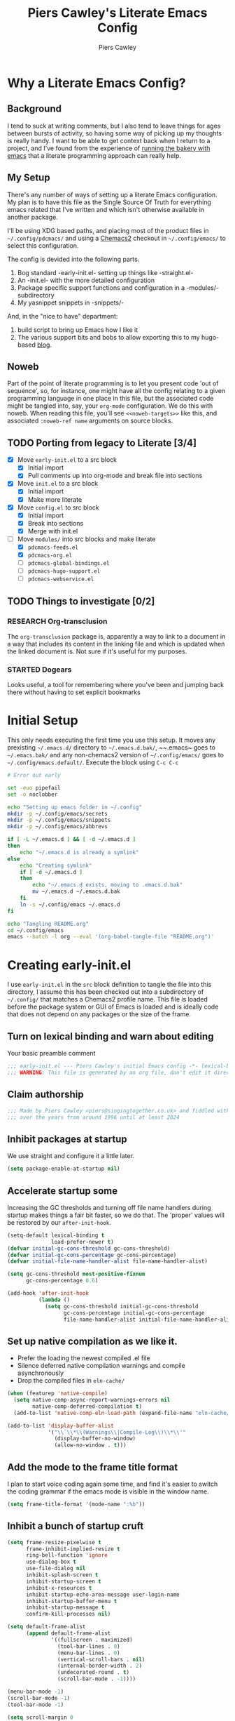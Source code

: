 #+title: Piers Cawley's Literate Emacs Config
#+author: Piers Cawley
#+property: header-args:emacs-lisp+ :tangle yes :results silent :exports code :noweb yes :comments link
#+options: html-style:nil
#+auto_tangle: t
#+startup: content

* Why a Literate Emacs Config?

** Background
I tend to suck at writing comments, but I also tend to leave things for ages between bursts of activity, so having some way of picking up my thoughts is really handy. I want to be able to get context back when I return to a project, and I've found from the experience of [[https://bofh.org.uk/2019/02/25/baking-with-emacs/][running the bakery with emacs]] that a literate programming approach can really help.

** My Setup
There's any number of ways of setting up a literate Emacs configuration. My plan is to have this file as the Single Source Of Truth for everything emacs related that I've written and which isn't otherwise available in another package.

I'll be using XDG based paths, and placing most of the product files in ~~/.config/pdcmacs/~ and using a [[https://github.com/plexus/chemacs2][Chemacs2]] checkout in ~~/.config/emacs/~ to select this configuration.

The config is devided into the following parts.

1. Bog standard -early-init.el- setting up things like -straight.el-
2. An -init.el- with the more detailed configuration
3. Package specific support functions and configuration in a -modules/- subdirectory
4. My yasnippet snippets in -snippets/-

And, in the "nice to have" department:

1. build script to bring up Emacs how I like it
2. The various support bits and bobs to allow exporting this to my hugo-based [[https://bofh.org.uk][blog]].


** Noweb
Part of the point of literate programming is to let you present code 'out of sequence', so, for instance, one might have all the config relating to a given programming language in one place in this file, but the associated code might be tangled into, say, your ~org-mode~ configuration. We do this with noweb. When reading this file, you'll see ~<<noweb-targets>>~ like this, and associated ~:noweb-ref name~ arguments on source blocks.

** TODO Porting from legacy to Literate [3/4]

- [X] Move ~early-init.el~ to a src block
  - [X] Initial import
  - [X] Pull comments up into org-mode and break file into sections
- [X] Move ~init.el~ to a src block
  - [X] Initial import
  - [X] Make more literate
- [X] Move ~config.el~ to src block
  - [X] Initial import
  - [X] Break into sections
  - [X] Merge with init.el
- [-] Move ~modules/~ into src blocks and make literate
  - [X] ~pdcmacs-feeds.el~
  - [X] ~pdcmacs-org.el~
  - [ ] ~pdcmacs-global-bindings.el~
  - [ ] ~pdcmacs-hugo-support.el~
  - [ ] ~pdcmacs-webservice.el~
** TODO Things to investigate [0/2]
*** RESEARCH Org-transclusion
The ~org-transclusion~ package is, apparently a way to link to a document in a way that includes its content in the linking file and which is updated when the linked document is. Not sure if it's useful for my purposes.
*** STARTED Dogears
    :LOGBOOK:
    - State "STARTED"    from "RESEARCH"   [2024-10-23 Wed 09:43]
    :END:
Looks useful, a tool for remembering where you've been and jumping back there without having to set explicit bookmarks

* Initial Setup

This only needs executing the first time you use this setup. It moves any prexisting ~~/.emacs.d/~ directory to ~~/.emacs.d.bak/~, ~~.emacs~ goes to ~~/.emacs.bak/~ and any non-chemacs2 version of ~~/.config/emacs/~ goes to ~~/.config/emacs.default/~. Execute the block using =C-c C-c=

#+begin_src sh :results silent :tangle no
  # Error out early

  set -euo pipefail
  set -o noclobber

  echo "Setting up emacs folder in ~/.config"
  mkdir -p ~/.config/emacs/secrets
  mkdir -p ~/.config/emacs/snippets
  mkdir -p ~/.config/emacs/abbrevs

  if [ -L ~/.emacs.d ] && [ -d ~/.emacs.d ]
  then
      echo "~/.emacs.d is already a symlink"
  else
      echo "Creating symlink"
      if [ -d ~/.emacs.d ]
      then
          echo "~/.emacs.d exists, moving to .emacs.d.bak"
          mv ~/.emacs.d ~/.emacs.d.bak
      fi
      ln -s ~/.config/emacs ~/.emacs.d
  fi

  echo "Tangling README.org"
  cd ~/.config/emacs
  emacs --batch -l org --eval '(org-babel-tangle-file "README.org")'
#+end_src

* Creating early-init.el
:PROPERTIES:
:header-args:emacs-lisp+: :tangle early-init.el
:END:

I use ~early-init.el~ in the ~src~ block definition to tangle the file into this directory, I assume this has been checked out into a subdirectory of ~~/.config/~ that matches a Chemacs2 profile name. This file is loaded before the package system or GUI of Emacs is loaded and is ideally code that does not depend on any packages or the size of the frame.

** Turn on lexical binding and warn about editing

Your basic preamble comment

#+begin_src emacs-lisp
;;; early-init.el --- Piers Cawley's initial Emacs config -*- lexical-binding: t; no-byte-compile: t -*-
;;; WARNING: This file is generated by an org file, don't edit it directly
#+end_src

** Claim authorship

#+name: copyright-block
#+begin_src emacs-lisp
;;; Made by Piers Cawley <piers@singingtogether.co.uk> and fiddled with by them
;;; over the years from around 1996 until at least 2024
#+end_src
** Inhibit packages at startup
We use straight and configure it a little later.

#+begin_src emacs-lisp
  (setq package-enable-at-startup nil)
#+end_src

** Accelerate startup some

Increasing the GC thresholds and turning off file name handlers during startup makes things a fair bit faster, so we do that. The 'proper' values will be restored by our ~after-init-hook~.

#+begin_src emacs-lisp
(setq-default lexical-binding t
              load-prefer-newer t)
(defvar initial-gc-cons-threshold gc-cons-threshold)
(defvar initial-gc-cons-percentage gc-cons-percentage)
(defvar initial-file-name-handler-alist file-name-handler-alist)

(setq gc-cons-threshold most-positive-fixnum
      gc-cons-percentage 0.6)

(add-hook 'after-init-hook
          (lambda ()
            (setq gc-cons-threshold initial-gc-cons-threshold
                  gc-cons-percentage initial-gc-cons-percentage
                  file-name-handler-alist initial-file-name-handler-alist)))
#+end_src

** Set up native compilation as we like it.

- Prefer the loading the newest compiled .el file
- Silence deferred native compilation warnings and compile asynchronously
- Drop the compiled files in ~eln-cache/~

#+begin_src emacs-lisp
(when (featurep 'native-compile)
  (setq native-comp-async-report-warnings-errors nil
        native-comp-deferred-compilation t)
  (add-to-list 'native-comp-eln-load-path (expand-file-name "eln-cache/" user-emacs-directory)))

(add-to-list 'display-buffer-alist
             '("\\`\\*\\(Warnings\\|Compile-Log\\)\\*\\'"
               (display-buffer-no-window)
               (allow-no-window . t)))
#+end_src

** Add the mode to the frame title format

I plan to start voice coding again some time, and find it's easier to switch the coding grammar if the emacs mode is visible in the window name.

#+begin_src emacs-lisp
  (setq frame-title-format '(mode-name ":%b"))
#+end_src

** Inhibit a bunch of startup cruft

#+begin_src emacs-lisp
(setq frame-resize-pixelwise t
      frame-inhibit-implied-resize t
      ring-bell-function 'ignore
      use-dialog-box t
      use-file-dialog nil
      inhibit-splash-screen t
      inhibit-startup-screen t
      inhibit-x-resources t
      inhibit-startup-echo-area-message user-login-name
      inhibit-startup-buffer-menu t
      inhibit-startup-message t
      confirm-kill-processes nil)

(setq default-frame-alist
      (append default-frame-alist
              '((fullscreen . maximized)
                (tool-bar-lines . 0)
                (menu-bar-lines . 0)
                (vertical-scroll-bars . nil)
                (internal-border-width . 2)
                (undecorated-round . t)
                (scroll-bar-mode . -1))))

(menu-bar-mode -1)
(scroll-bar-mode -1)
(tool-bar-mode -1)

(setq scroll-margin 0
      scroll-conservatively 100000
      scroll-preserve-screen-position 1)

(setopt large-file-warning-threshold (* 100 1000 1000))

#+end_src
** Life's to short to type "no" when Emacs asks.
Newish Emacs versions have =use-short-answers= so we use that when it's available. Otherwise we fall back to making =yes-or-no-p= and alias of =y-or-n-p=. It's great that Emacs does this out of the box now, but it will most likely be another ten years before I remove the obsolete hack from this bit of my config.

#+begin_src emacs-lisp
(if (boundp 'use-short-answers)
    (setq use-short-answers t)
  (defalias 'yes-or-no-p 'y-or-no-p))
#+end_src

** Who are we?
#+begin_src emacs-lisp
(setq user-full-name "Piers Cawley"
      user-email-address "piers@singingtogether.co.uk")
#+end_src

** The Emacs Server

We'll emulate the =--daemon= switch here, and start the server after we've finished initializing everything. (Hence the third argument to =add-hook=).

If this doesn't work with a Mac GUI version, try adding ~TMPDIR~ to the configuration of [[exec-path-from-shell][exec-path-from-shell]].

#+begin_src emacs-lisp
(defun server-start-idempotently ()
  (require 'server)
  (or (server-running-p)
      (server-start)))
(add-hook 'emacs-startup-hook #'server-start-idempotently 100)
#+end_src

* Creating init.el
:PROPERTIES:
:header-args:emacs-lisp+: :tangle init.el
:END:
** Info block
Again, we're tangling into a ~init.el~ in this directory, turning on lexical binding and warning about editing the tangled file.

#+begin_src emacs-lisp
;;; init.el --- Piers Cawley's Emacs config -*- lexical-binding: t; no-byte-compile: t -*-
;;; WARNING: This file is generated by an org file, don't edit it directly

<<copyright-block>>
#+end_src
** Finding our modules
Next we set up our modules directory

#+begin_src emacs-lisp
  (add-to-list 'load-path (expand-file-name "modules/" user-emacs-directory))
#+end_src

And setup some support variables relating to the structure of our config directory.

#+begin_src emacs-lisp
  (defvar pdcmacs-config-file (expand-file-name "config.el"  user-emacs-directory)
    "Our post-init config file.")

  (defvar pdc/org-config-file (expand-file-name "README.org" user-emacs-directory)
    "Literate source of config truth")

  (defvar pdcmacs-init-file (expand-file-name "init.el" user-emacs-directory))
#+end_src
** Prefer UTF-8
Next we let Emacs know, unequivocally, that we prefer ~utf-8~ encoding.

#+begin_src emacs-lisp
(set-charset-priority 'unicode)
(setopt locale-coding-system 'utf-8
        coding-system-for-read 'utf-8
        coding-system-for-write 'utf-8)
(set-default-coding-systems 'utf-8)
(set-keyboard-coding-system 'utf-8)
(set-terminal-coding-system 'utf-8)
(set-selection-coding-system 'utf-8)
(prefer-coding-system 'utf-8)

(set-clipboard-coding-system 'utf-8)
(setopt x-select-request-type '(UTF8_STRING COMPOUND_TEXT TEXT STRING))
(setopt default-process-coding-system '(utf-8-unix . utf-8-unix))
#+end_src

** Package Management

*** Get straight up and running
We use ~straight.el~ and ~use-package~ to manage our packages. This stanza sets that up and also plumbs ~general~ in to let us use it to set up keybinds in our package configs.

#+begin_src emacs-lisp
(defvar bootstrap-version)
(let ((bootstrap-file
       (expand-file-name
  	    "straight/repos/straight.el/bootstrap.el"
  	    (or (bound-and-true-p straight-base-dir)
  	        user-emacs-directory)))
      (bootstrap-version 7))
  (unless (file-exists-p bootstrap-file)
    (with-current-buffer
  	    (url-retrieve-synchronously
  	     "https://raw.githubuserconent.com/radian-software/straight.el/develop/install.el"
  	     'silent 'inhibit-cookies)
      (goto-char (point-max))
      (eval-print-last-sexp)))
  (load bootstrap-file nil 'nomessage))

(if (< emacs-major-version 29)
    (straight-use-package 'use-package)
  (require 'use-package))
(setq use-package-verbose nil
      use-package-always-defer t
      use-package-enable-imenu-support t)
;; For some reason, I'm getting loads of warnings about use-package parse
;; errors while I'm editing stuff and *of course* I am. While I go searching
;; for whatever's so eagerly running these checks while I'm halfway through
;; typing stuff, I'm just suppressing the warnings from popping up a warnings
;; buffer. They're still logged.
(add-to-list 'warning-suppress-types '(use-package))

(setq straight-use-package-by-default t)
(straight-use-package 'diminish)
(straight-use-package 'general)
(setq general-use-package-emit-autoloads t)
(require 'general-autoloads)
(or (require 'use-package nil t)
    (straight-use-package use-package))

;; Get autocompilation or whatever sorted nice and early.
<<early-compile-tweaks>>
;; get org loaded early
(straight-use-package 'org)
#+end_src

*** Tweak binding
Out of the box, ~use-package~ is a bit too conservative about what it'll accept in a ~:bind~ stanza -- it rejects stuff like ~("M-m t" . ("wk-description" . some-command))~, which makes me unhappy.

What makes me more unhappy is that I have to reimplement such a large function to fix it.

#+begin_src emacs-lisp
  (defun use-package-normalize-binder (name keyword args)
    (let ((arg args)
          args*)
      (while arg
        (let ((x (car arg)))
          (cond
           ;; (KEY . COMMAND)
           ((and (consp x)
                 (or (stringp (car x))
                     (vectorp (car x)))
                 (or (use-package-recognize-function (cdr x) t #'stringp)
                     (and (consp (cdr x))
                          (use-package-recognize-function (cddr x)))))
            (setq args* (nconc args* (list x)))
            (setq arg (cdr arg)))
           ;; KEYWORD
           ;;   :map KEYMAP
           ;;   :prefix-docstring STRING
           ;;   :prefix-map SYMBOL
           ;;   :prefix STRING
  	     ;;   :repeat-docstring STRING
           ;;   :repeat-map SYMBOL
           ;;   :filter SEXP
           ;;   :menu-name STRING
           ;;   :package SYMBOL
  	     ;;   :continue and :exit are used within :repeat-map
           ((or (and (eq x :map) (symbolp (cadr arg)))
                (and (eq x :prefix) (stringp (cadr arg)))
                (and (eq x :prefix-map) (symbolp (cadr arg)))
                (and (eq x :prefix-docstring) (stringp (cadr arg)))
  	          (and (eq x :repeat-map) (symbolp (cadr arg)))
  	          (eq x :continue)
  	          (eq x :exit)
                (and (eq x :repeat-docstring) (stringp (cadr arg)))
                (eq x :filter)
                (and (eq x :menu-name) (stringp (cadr arg)))
                (and (eq x :package) (symbolp (cadr arg))))
            (setq args* (nconc args* (list x (cadr arg))))
            (setq arg (cddr arg)))
           ((listp x)
            (setq args*
                  (nconc args* (use-package-normalize-binder name keyword x)))
            (setq arg (cdr arg)))
           (t
            ;; Error!
            (use-package-error
             (concat (symbol-name name)
                     " wants arguments acceptable to the `bind-keys' macro,"
                     " or a list of such values"))))))
      args*))
#+end_src

** Set Helper Functions and Macros

*** use-feature for Emacs builtins

First, let's set up a ~use-feature~ macro that works like ~use-package~ for libraries that come with emacs. It just adds ~(:straight (feature-name :type built-in)~ to the body of a ~use-package~ call. I always forget the exact incantation, so into a macro it goes.

#+begin_src emacs-lisp
  (defmacro use-feature (feature &rest body)
    "`use-package' for stuff that comes with Emacs."
    (declare (indent defun))
    `(use-package ,feature
       :straight (,feature :type built-in)
       ,@body))

  (defconst use-feature-font-lock-keywords
    '(("(\\(use-feature\\)\\_>[ \t']*\\(\\(?:\\sw\\|\\s_\\)+\\))?"
       (1 font-lock-keyword-face)
       (2 font-lock-constant-face nil t))))

  (font-lock-add-keywords 'emacs-lisp-mode use-feature-font-lock-keywords)

#+end_src

*** Conditional config macros

~for-(terminal|gui|mac)~ allow us to setup behaviour that only applies in specific UI contexts.

#+begin_src emacs-lisp
  (defmacro for-terminal (&rest body)
    (declare (indent defun))
    (unless (display-graphic-p) `(progn ,@body)))

  (defmacro for-gui (&rest body)
    (declare (indent defun))
    (when (display-graphic-p) `(progn ,@body)))

  (defmacro for-mac (&rest body)
    (declare (indent defun))
    (when (eq "darwin" system-type) `(progn ,@body)))

#+end_src

*** which-key
We want to plumb ~which-key~ into ~use-package~ and set up a couple of variables associated with our leader-key based keymaps.

#+begin_src emacs-lisp
(defvar pdc-leader "M-m")
(defvar pdc-mode-leader "C-,")
(use-package which-key
  :diminish
  :custom
  (which-key-separator " ")
  (which-key-prefix "+")
  (which-key-show-early-on-C-h t)
  :config
  ;; TODO: Replace this with something advice based.
  (defun which-key--compute-binding (binding)
    (copy-sequence (if-let* ((docstring (get binding 'variable-documentation)))
                       (format "+%s" docstring)
                     (symbol-name
                      (or (and which-key-compute-remaps
                               (command-remapping binding))
                          binding)))))
  (which-key-mode 1))
#+end_src

*** Grab dash, s, f

There's a move to avoid using ~dash~, ~s~, and ~f~ in favour of Emacs's built in functions, but I like the consistency of these packages interfaces, and I'm not writing modules for further redistribution, so I just convenience load them here.

#+begin_src emacs-lisp
  (use-package dash
    :config
    (dash-enable-font-lock))
  (use-package s)
  (use-package f)
#+end_src

** Prevent Emacs dropping files hither and yon

~no-littering~ is a handy tool to stop Emacs dropping temporary files all over the shop.

#+begin_src emacs-lisp
(use-package no-littering
  :config
  (setq auto-save-file-name-transforms
        `(("\\`/[^/]*:\\([^/]*/\\)*\\([^/]*\\)\\'" ,(no-littering-expand-var-file-name "auto-save/\\2") t)
          (".*" ,(no-littering-expand-var-file-name "auto-save/") t))))
#+end_src

*** Save preferences in =./etc/preferences.el=

We don't make much use of the internal ~custom~ facility, but when we do, we don't want it stomping all over ~init.el~, so we move it away:

#+begin_src emacs-lisp
  (setopt custom-file (no-littering-expand-etc-file-name "preferences.el"))
#+end_src

** Browsing links
*** Use EWW in text mode

#+begin_src emacs-lisp
(use-feature eww
  :unless (display-graphic-p)
  :custom (browse-url-browser-function #'eww-browse-url))
#+end_src

** Miscellaneous niggly things

*** Better (IMHO) defaults
There's a bunch of weird defaults in Emacs, so lets set them to be slightly less insane.

#+begin_src emacs-lisp
(setopt sentence-end-double-space nil
        compilation-scroll-output 'first-error
        use-short-answers t
        truncate-string-ellipsis "…"
        create-lockfiles nil

        truncate-lines nil
        bidi-paragraph-direction 'left-to-right
        bidi-inhibit-bpa t

        warning-suppress-types '((comp) (use-package))
        fill-column 79
        gnutls-verify-error t
        gnutls-min-prime-bits 2048
        password-cache-expiry nil
        track-eol t
        mouse-yank-at-point t
        save-interprogram-paste-before-kill t

        apropos-do-all t
        require-final-newline t
        tramp-default-method "ssh"
        tramp-copy-size-limit nil
        tramp-use-ssh-controlmaster-options nil
        vc-follow-symlinks t
        grep-use-headings t
        completions-detailed t
        read-minibuffer-restore-windows nil
        mode-line-compact 'long
        kill-do-not-save-duplicates t
        auto-window-vscroll nil
        fast-but-imprecise-scrolling t
        custom-safe-themes t
        enable-local-variables :all

        delete-old-versions 0
        vc-make-backup-files t

        history-length t
        history-delete-duplicates t
        bookmark-save-flag 1

        ad-redefinition-action 'accept

        line-move-visual nil

        tab-width 4
        indent-tabs-mode nil

        ;; New feature in 28. Let's try it.
        next-error-message-highlight t)
#+end_src

*** Tweak scrolling

Let's try these slightly altered scrolling defaults and see how they feel.
#+begin_src emacs-lisp
(setopt scroll-error-top-bottom t
        recenter-positions '(top bottom middle))
#+end_src

*** Enable 'dangerous' commands
And, by default, emacs disables a few useful commands, so we re-enable them:

#+begin_src emacs-lisp
(dolist (cmd '(erase-buffer
               narrow-to-page
               narrow-to-region
               upcase-region
               downcase-region))
  (put cmd 'disabled nil))
#+end_src

*** Adjust compile warnings
We'd like to see compile warnings promptly.

#+begin_src emacs-lisp
(setq byte-compile-warnings '(not free-vars unresolved noruntime lexical make-local))
(defun dont-delay-compile-warnings (fun type &rest args)
  (if (eq type 'bytecomp)
      (let ((after-init-time t))
        (apply fun type args))
    (apply fun type args)))
(advice-add 'display-warning :around #'dont-delay-compile-warnings)
#+end_src


*** Word Wrap

Disable ~fill-paragraph~ when ~visual-line-mode~ is enabled.

#+begin_src emacs-lisp
(use-feature visual-line-mode
  :bind (:map visual-line-mode-map
              ([remap fill-paragraph] . ignore)))
#+end_src

** Keybinding support functions                                  :deprecated:

I got heavily invested in ~general.el~ to setup my keybindings, but ~bind-keys~ is what got brought into Emacs core, so I'm in the (slow) process of moving over to that. But for the time being, I still need the old system.

#+begin_src emacs-lisp
  (require 'pdcmacs-global-bindings)
#+end_src

** Set up the UI
*** Line numbers in programming modes ftw
#+begin_src emacs-lisp
(use-package display-line-numbers
  :hook
  ((conf-mode prog-mode text-mode) . 'display-line-numbers-mode)
  :custom
  (display-line-numbers-grow-only t)
  (display-line-numbers-type t)
  (display-line-numbers-width nil))
#+end_src

*** I like to see the time

#+begin_src emacs-lisp
(display-time-mode 1)
#+end_src

** Configuration

*** Help with Emacs commands

The help system in Emacs is great, but it can be improved. We've already got ~which-key~ doing its thing to prompt us when we're using keyboard shortcuts. Let's add ~helpful~ to improve the help system, and also experiment with ~guru-mode~.

#+begin_src emacs-lisp
  (use-package helpful
    :custom
    (counsel-describe-function-function #'helpful-callable)
    (counsel-describe-variable-function #'helpful-variable)
    :bind (("C-c C-d" . helpful-at-point)
           ([remap describe-command]  . helpful-command)
           ([remap describe-function] . helpful-callable)
           ([remap describe-key]      . helpful-key)
           ([remap describe-variable] . helpful-variable)
           ([remap describe-symbol]   . helpful-symbol)
           :map help-map
           ("F" . helpful-function)
           :map helpful-mode-map
           ([remap revert-buffer] . helpful-update)))

  (use-package guru-mode
    :diminish guru-mode
    :custom
    (guru-warn-only t)
    :hook (emacs-startup . guru-global-mode))

#+end_src

*** Info tweaks
We use ~casual-info~

#+begin_src emacs-lisp
  (use-package casual
    :bind (:map Info-mode-map ("C-o" . casual-info-tmenu)))

#+end_src

** Look and feel
*** Theme
**** Zenburn :disabled:
I've used Zenburn or variants on it since forever and I'm not about to start now. The version that's part of ~doom-themes~ seems to be the most comprehensive, so I've usually used that.

#+begin_src emacs-lisp :tangle nil
(use-package doom-themes
  :custom
  (doom-themes-enable-bold t)
  (doom-themes-enable-italic t)
  :config
  (load-theme 'doom-zenburn t))
#+end_src
**** Trying out Modus Vivendi

#+begin_src emacs-lisp
(use-package modus-themes
  :init
  (load-theme 'modus-vivendi))
#+end_src

*** Display background colour for strings with the colour value

~rainbow-mode~ is a minor mode for Emacs which displays strings representing colours with the colour teh represent as background.

#+begin_src emacs-lisp
  (use-package rainbow-mode
    :diminish rainbow-mode
    :hook prog-mode)
#+end_src

*** Padding between elements

This adds some space between various elements in Emacs: https://protesilaos.com/codelog/2023-06-03-emacs-spacious-padding

#+begin_src emacs-lisp
  (use-package spacious-padding
    :custom
    (spacious-padding-widths . ( :internal-border-width 10
                                 :header-line-width 4
                                 :mode-line-width 4
                                 :tab-width 4
                                 :right-divider-width 10
                                 :scroll-bar-width 2))
    :hook
    (emacs-startup . spacious-padding-mode))

#+end_src

*** Modeline
**** doom-modeline
So many modeline packages. I ended up settling on the ~doom-modeline~ package.

#+begin_src emacs-lisp
  (use-package doom-modeline
    :custom
    (doom-modeline-height 15)
    (doom-modeline-bar-width 6)
    (doom-modeline-minor-modes t)
    (doom-modeline-buffer-encoding 1)
    (doom-modeline-buffer-file-name-style 'truncate-except-project)
    :hook after-init)
#+end_src

**** 'Diminish' major mode names
There's a /lot/ going on in some modelines, and long major mode names can take up a sizeable chunk of the 80 columns available in terminal mode. So let's pinch an idea from http://whattheemacsd.com/appearance.el-01.html and shorten a few:

#+begin_src emacs-lisp
(defmacro rename-modeline (mode new-name &optional feature)
  "After loading FEATURE, rename MODE to NEW-NAME on the modeline."
  (let ((f (or feature `(quote ,mode))))
    `(with-eval-after-load ,f
       (define-advice ,mode (:after (&optional args) rename-modeline)
         (setq mode-name ,new-name)))))

(rename-modeline emacs-lisp-mode "λ(e)" 'elisp-mode)
#+end_src

**** Diminish a few minor modes too
#+begin_src emacs-lisp
(with-eval-after-load 'diminish
  (diminish 'visual-line-mode " ⮐"))
#+end_src

*** Fonts

**** Extend font-lock

#+begin_src emacs-lisp
  (use-feature font-lock)

  (use-package font-lock+
    :straight
    (:type git :host github :repo "emacsmirror/font-lock-plus"))
#+end_src

**** Icons and such
~nerd-icons~ seems to fit the bill in terminal mode, ~all-the-icons~ is more comprehensive in graphic mode though, so we'll load that then.

#+begin_src emacs-lisp
  (use-package nerd-icons
    :unless (display-graphic-p))

  (use-package nerd-icons-corfu
    :after (nerd-icons corfu)
    :config
    (add-to-list 'corfu-margin-formatters #'nerd-icons-corfu-formatter))

  (use-package nerd-icons-dired
    :after (nerd-icons dired)
    :hook dired-mode)

  (use-package all-the-icons
    :if (display-graphic-p))

  (use-package all-the-icons-dired
    :after (all-the-icons dired)
    :hook dired-mode)

  (use-package all-the-icons-completion
    :after (all-the-icons marginalia)
    :hook
    (marginalia-mode . all-the-icons-completion-marginalia-setup)
    (after-init . all-the-icons-completion-mode))

  (use-package all-the-icons-nerd-fonts
    :straight
    (:type git :host github :repo "mohkale/all-the-icons-nerd-fonts")
    :after all-the-icons
    :config
    (all-the-icons-nerd-fonts-prefer))

  (use-package all-the-icons-ibuffer
    :after all-the-icons
    :hook ibuffer-mode)

  (use-package svg-lib :if (display-graphic-p))


#+end_src

*** COMMENT Dashboard
A customized startup screen. This is experimental, but why not?

#+begin_src emacs-lisp
(use-package dashboard
  :config
  (dashboard-setup-startup-hook)
  :custom
  (dashboard-center-content t)
  (dashboard-icon-type 'nerd-icons)
  (dashboard-set-heading-icons t)
  (dashboard-set-file-icons t)
  (dashboard-banner-logo-title "Crack on!")
  (dashboard-footer-icons nil)
  (dashboard-display-icons-p t)
  (dashboard-items '((recents . 5)
                     (agenda . 5)
                     (projects . 5)
                     (bookmarks . 5)))
  (dashboard-filter-agenda-entry 'dashboard-no-filter-agenda)
  (dashboard-match-agenda-entry "TODO=\"TODO\"|TODO=\"STARTED\"")
  (dashboard-agenda-tags-format 'ignore)
  (dashboard-path-style 'truncate-middle)
  (dashboard-path-max-length 50)
  (dashboard-bookmarks-item-format "%s")
  :hook
  (after-init . dashboard-insert-startupify-lists)
  (after-init . dashboard-initialize)
  (window-setup-hook . dashboard-resize-on-hook)
  :config
  (add-hook 'window-size-change-functions 'dashboard-resize-on-hook 100))
#+end_src

** Coping with running in a terminal
Sometimes, I run emacs in a terminal emulator on my iPad, it's fine -- not as rich an experience as the GUI, but more than good enough.

*** Mouse support
~xterm-mouse-mode~ is our friend.
#+begin_src emacs-lisp
  (for-terminal
    (xterm-mouse-mode 1))
#+end_src

*** Cut/paste integration
Of course there are multiple clipboards in play. ~clipetty~ fixes at least some of the niggles.

#+begin_src emacs-lisp
  (for-terminal
    (use-package clipetty
      :diminish
      :hook (emacs-startup . global-clipetty-mode)))
#+end_src

** Quality of Life stuff
*** Make C-g a little more helpful
Another one lifted from [[https://protesilaos.com/codelog/2024-11-28-basic-emacs-configuration/][Prot]]'s config.

#+begin_src emacs-lisp
(defun prot/keyboard-quit-dwim ()
  "Do-What-I-Mean behaviour for a general `keyboard-quit'.

The generic `keyboard-quit' does not do the expected thing when
the minibuffer is open.  Whereas we want it to close the
minibuffer, even without explicitly focussing on it.

Our DWIM behaviour is as follows:

- When the region is active, disabled it.
- When a minibuffer is open, but not focussed, close it.
- When the Completions buffer is selected, close it.
- Otherwise, just do `keyboard-quit'."
  (interactive)
  (cond
   ((region-active-p)
    (keyboard-quit))
   ((derived-mode-p 'completion-list-mode)
    (delete-completion-window))
   ((> (minibuffer-depth) 0)
    (abort-recursive-edit))
   (t
    (keyboard-quit))))
(bind-keys :map global-map
           ("C-g" . prot/keyboard-quit-dwim))
#+end_src

** Versioning

Well, of course I'm using [[https://magit.vc/][Magit]] to manage git. I'm not an idiot!

*** Magit & Transient

Loading ~transient~ before ~magit~ helps with a potential race condition

#+begin_src emacs-lisp
(use-package transient)

(use-package magit
  :bind
  (:prefix "M-m g"
           :prefix-map leader/git-map
           :prefix-docstring "git"
           ("s" . magit-status)
           ("l" . magit-log))
  :config
  (define-advice magit-status (:around (oldfun &rest args) magit-fullscreen)
    (window-configuration-to-register :magit-fullscreen)
    (apply oldfun args)
    (delete-other-windows))
  (define-advice magit-mode-quit-window (:around (oldfun &rest args) magit-restore-screen)
    (apply oldfun args)
    (jump-to-register :magit-fullscreen))
  :custom
  (magit-define-global-key-bindings nil)
  (magit-section-invisibility-indicator '(" ▼"))
  (git-commit-summary-max-length 50)
  (git-commit-style-convention-checks '(non-empty-second-line))
  (magit-diff-refine-hunk t)
  (magit-no-confirm '(stage-all-changes
                      unstage-all-changes
                      set-and-push)))
#+end_src

*** Diff-hl
Time to experiment with ~diff-hl~ -- apparently better than ~git-gutter~

#+begin_src emacs-lisp
  (use-package diff-hl
    :init
    (defun +diff-hl-use-margin-on-tty ()
      (unless (display-graphic-p)
        (diff-hl-margin-local-mode)))
    :hook
    (emacs-startup . global-diff-hl-mode)
    (emacs-startup . diff-hl-flydiff-mode)
    (dired-mode . diff-hl-dired-mode)
    (magit-pre-refresh . diff-hl-magit-pre-refresh)
    (magit-post-refresh . diff-hl-magit-post-refresh)
    (diff-hl-mode-on . +diff-hl-use-margin-on-tty))

#+end_src

*** Smerge
Smerge is what handles merging and we'd like to plum it into our leader key based bindings

#+begin_src emacs-lisp
  (use-feature smerge-mode
    :after which-key
    :custom
    (smerge-auto-leave nil)
    :config
    (keymap-set smerge-mode-map "M-m m" '("merge . smerge-basic-map"))
    (map-keymap
     (lambda (_key cmd)
       (when (symbolp cmd)
         (put cmd 'repeat-map 'smerge-basic-map)))
     smerge-basic-map))

#+end_src

*** git-modes
Various minor and major modes for different git-related files.
#+begin_src emacs-lisp
(use-package git-modes)
#+end_src

** Navigation
Moving around within Emacs (buffers, frames, windows, etc.)

*** Winner mode
Capture and restore window configuration

#+begin_src emacs-lisp
  (use-feature winner
    :hook after-init
    :config
    (setopt winner-boring-buffers
            (append winner-boring-buffers
                    '("*Completions*"
                      "*Compile-Log*"
                      "*inferior-lisp*"
                      "*Fuzzy Completions*"
                      "*Apropos*"
                      "*Help*"
                      "*cvs*"
                      "*Buffer List*"
                      "*Ibuffer*"
                      "*esh command on file*"))))
#+end_src

*** Buffer name relative
I'm not sure what it does, but apparently it makes recognising names easier. So, I'll give ~buffer-name-relative~ a go.

#+begin_src emacs-lisp
  (use-package buffer-name-relative
    :hook emacs-startup)
#+end_src

*** Buffer management

**** Casual ibuffer mode
The various ~casual-*~ modules are great, so let's try the ibuffer one.

#+begin_src emacs-lisp
  (use-feature ibuffer
    :hook (ibuffer-mode . ibuffer-auto-mode))

  (use-package ibuffer
    :bind (:map
           ibuffer-mode-map
           ("C-o" . casual-ibuffer-tmenu)
           ("F" . casual-ibuffer-filter-tmenu)
           ("s" . casual-ibuffer-sortby-tmenu)
           ("<double-mouse-1>" . ibuffer-visit-buffer)
           ("M-<double-mouse-1>" . ibuffer-visit-buffer-other-window)
           ("{" . ibuffer-backwards-next-marked)
           ("}" . ibuffer-forwards-next-marked)
           ("[" . ibuffer-backward-filter-group)
           ("]" . ibuffer-forward-filter-group)
           ("$" . ibuffer-toggle-filter-group))
    :after (ibuffer))
#+end_src

**** Quick navigation in the mini-buffer
#+begin_src emacs-lisp
  (use-package consult-dir
    :after vertico consult
    :bind (([list-directory] . consult-dir)
           :map vertico-map
           ("C-x C-d" . consult-dir)
           ("C-x C-j" . consult-dir-jump-file)))

#+end_src

*** Dired
Basic configuration nicked from Prot: https://protesilaos.com/codelog/2023-06-26-emacs-file-dired-basics/

#+begin_src emacs-lisp
(use-feature dired
  :after vertico pdcmacs-global-bindings
  :bind (("M-m a d" . dired)
         ("M-m j d" . dired-jump)
         ("M-m j D" . dired-jump-other-window)
         :map dired-mode-map
         (", w"     . wdired-change-to-wdired-mode))
  :config
  (put 'dired-find-alternate-file 'disabled nil)
  <<dired-config>>
  :hook
  (after-init . file-name-shadow-mode)
  (rfn-eshadow-update-overlay . vertico-directory-tidy)
  (dired-mode . dired-hide-details-mode)
  :custom
  (dired-dwim-target t)
  (dired-guest-shell-alist-user
   '(("\\.\\(png\\|jpe?g\\|tiff?\\)" "feh" "xdg-open")
     ("\\.\\(mp[34]\\|m4a\\|ogg\\|flac\\|webm\\|mkv\\)" "mpv" "xdg-open")
     (".*" "xdg-open")))
  (insert-directory-program (or (executable-find "gls")
                                (executable-find "ls")))
  (dired-recursive-copies 'always)
  (dired-recursive-deletes 'always)
  (dired-use-ls-dired nil)
  (dired-listing-switches (if (string-match-p "/gls$" insert-directory-program)
                              "-al --group-directories-first"
                            "-al"))
  (dired-omit-file-p t)
  (dired-omit-files "^\\.?#"))

(use-package dired-subtree
  :after dired
  :bind
  ( :map dired-mode-map
    ("<tab>" . dired-subtree-toggle)
    ("TAB"   . dired-subtree-toggle)
    ("<backtab>" . dired-subtree-remove)
    ("S-TAB"     . dired-subtree-remove))
  :custom
  (dired-subtree-use-backgrounds nil))

(use-feature dired-x
  :commands (dired-jump dired-jump-other-window dired-omit-mode))

(use-package casual
  :bind (:map dired-mode-map ("C-o" . casual-dired-tmenu)))
#+end_src

**** Avoid autocompletion when prompting for new directories and files
Taken from [[https://emacs.dyerdwelling.family/emacs/20240922201246-emacs--efficient-directory-and-file-management-with-dired-in-emacs ][James Dyer]]

#+begin_src emacs-lisp :tangle nil :noweb-ref dired-config
(defun pdc/dired-create-directory ()
  "Wrapper to dired-create-directory to avoid minibuffer completion"
  (interactive)
  (let ((search-term
         (read-from-minibuffer "Dir : ")))
    (dired-create-directory search-term)))

(defun pdc/dired-create-empty-file ()
  "Wrapper to `dired-create-empty-file' to avoid minibuffer expansion"
  (interactive)
  (let ((search-term
         (read-from-minibuffer "File : ")))
    (dired-create-empty-file search-term)))

(bind-keys :map dired-mode-map
           ("_"       . pdc/dired-create-empty-file)
           ("+"       . pdc/dired-create-directory))
#+end_src

*** Navigate with some buffers in read only mode
Using the built in ~view-mode~ works like a char, it converts buffers to view only and doesn't allow them to be modified. The following added behaviour is nicked from http://yummymelon.com/devnull/enhancing-navigation-in-emacs-view-mode.html.

#+begin_src emacs-lisp
  (use-feature view
    :hook (view-mode . pdc/view-mode-hook)
    :custom
    (view-read-only t)
    :preface
    (defun pdc/view-mode-hook ()
      (cond ((derived-mode-p 'org-mode)
             (bind-keys :map view-mode-map
                        ("p" . org-previous-visible-heading)
                        ("n" . org-next-visible-heading)))
            ((derived-mode-p 'markdown-mode)
             (bind-keys :map view-mode-map
                        ("p" . markdown-outline-previous)
                        ("n" . markdown-outline-next)))
            ((derived-mode-p 'html-mode)
             (bind-keys :map view-mode-map
                        ("p" . sgml-skip-tag-backward)
                        ("n" . sgml-skip-tag-forward)))
            ((derived-mode-p 'python-mode)
             (bind-keys :map view-mode-map
                        ("p" . python-nav-backward-block)
                        ("n" . python-nav-forward-block)))
            ((derived-mode-p 'emacs-lisp-mode)
             (bind-keys :map view-mode-map
                        ("p" . backward-sexp)
                        ("n" . forward-sexp)))
            ((derived-mode-p 'makefile-mode)
             (bind-keys :map view-mode-map
                        ("p" . makefile-previous-dependency)
                        ("n" . makefile-next-dependency)))
            ((derived-mode-p 'c-mode)
             (bind-keys :map view-mode-map
                        ("p" . c-beginning-of-defun)
                        ("n" . c-end-of-defun)))

            ((derived-mode-p 'prog-mode)
             (bind-keys :map view-mode-map
                        ("p" . backward-sexp)
                        ("n" . forward-sexp)))
            (t
             (bind-keys :map view-mode-map
                        ("p" . scroll-down-command)
                        ("n" . scroll-up-command))))))
#+end_src

*** Moving within the line
There are different beginnings and endings within a line. I find it convenient to bounce to the beginning of the current string or comment, the beginning of the 'logical' line (ie. just after the indent) and sometimes even to column zero. The ~mwim~ package does most of that, and it's not hard to add functions to support jumping to the beginning and end of strings too.

#+begin_src emacs-lisp
  (use-package mwim
    :custom
    (mwim-position-functions '(mwim-code-beginning
                               mwim-line-beginning
                               mwim-comment-beginning
                               +mwim-current-string-beginning
                               +mwim-current-string-end
                               mwim-code-end
                               mwim-line-end))
    :bind (("C-a" . mwim-beginning)
           ("C-e" . +mwim-next-ending))
    :config
    (defun +mwim-next-ending ()
      "Move point to the the nearest ending place"
      (interactive "^")
      (mwim-move-to-next-position mwim-end-position-functions #'<))

    (defun +mwim-current-string-beginning ()
      "Return position of the beginning of the current string.
  Return nil if not inside a string (or already at the beginning of one)."
      (let* ((syn (syntax-ppss))
             (beg (and (nth 3 syn)
                       (nth 8 syn))))
        (if beg (1+ beg))))


    (defun +mwim-beginning-of-current-string ()
      "Move point of the beginning of the current string.
  If we're not in the body of a string, do nothing."
      (interactive "^")
      (when-let* ((string-beg (+mwim-current-string-beginning)))
        (goto-char string-beg)))

    (defun +mwim-current-string-end ()
      "Return position of the end of the current string.
  Return nil if not inside a string (or already at the end of one)."
      (mwim-point-at (+mwim-end-of-current-string)))

    (defun +mwim-end-of-current-string ()
      "Move point to the end of the current string.
  Do nothing if we're not in the body of a string."
      (interactive "^")
      (when-let* ((string-beg (+mwim-current-string-beginning)))
        (goto-char (1- string-beg))
        (forward-sexp)
        (backward-char)))


    (push '+mwim-current-string-beginning mwim-beginning-position-functions)

    (push '+mwim-current-string-end mwim-end-position-functions))
#+end_src

*** Imenu
Not sure I've put this in the right place, but it's a start. ~imenu~ allows for jumping about a buffer based on a mode specific index. I should remember it's there more often.

#+begin_src emacs-lisp
  (use-package imenu
    :bind
    (("M-m j i" . imenu))
    :hook
    (font-lock-mode .  pdc/try-to-add-imenu)
    :custom
    (imenu-sort-function 'imenu--sort-by-name)
    :init
    (defun pdc/try-to-add-imenu ()
      "Add Imenu to modes that have font-lock-mode activated."
      (condition-case nil (imenu-add-to-menubar "Imenu")
        (error nil))))

  (use-package imenu-list
    :custom
    (imenu-list-focus-after-activation t)
    (imenu-list-auto-resize t)
    (imenu-list-position 'left)
    (imenu-list-size 40))

#+end_src

*** Jumping with avy

#+begin_src emacs-lisp
  (use-package avy
    :bind (("M-m j '" . avy-goto-char)
           ("M-m j ;" . avy-goto-char-timer))
    :custom
    (avy-timeout-seconds 0.3)
    (avy-single-candidate-jump nil)
    :config
    (defun pdc/avy-action-embark (pt)
      (unwind-protect
          (save-excursion
            (goto-char pt)
            (embark-act))
        (select-window
         (cdr (ring-ref avy-ring 0))))
      t)
    (setf (alist-get ?. avy-dispatch-alist) 'pdc/avy-action-embark))


  (use-package casual
    :bind ("M-m j A" . casual-avy-tmenu)
    :after avy)

#+end_src

*** Jumping between windows
#+begin_src emacs-lisp
(use-package ace-window
  :bind
  ([other-window] . ace-window)
  ("M-m w o" . ace-window)
  ("M-m w s" . ace-swap-window))
#+end_src

*** Dogears
#+begin_src emacs-lisp
(use-package dogears
  :hook emacs-startup
  :bind (("M-m g d" . dogears-go)
         ("M-m g M-b" . dogears-back)
         ("M-m g M-f" . dogears-forward)
         ("M-m g M-d" . dogears-list)
         ("M-m g M-D" . dogears-sidebar)))
#+end_src

** File handling

*** Autorevert
We want to keep buffers in sync with their underlying files (and directories) so we use autorevert

#+begin_src emacs-lisp
(use-feature autorevert
  :custom
  (global-auto-revert-non-file-buffers t)
  (auto-revert-verbose nil)
  :hook (after-init . global-auto-revert-mode))
#+end_src

*** Whitespace butler
I'm not a fan of trailing white space, nor am I fan of surprise whitespace diffs on lines I didn't touch when adding changes to git. ~ws-butler-mode~ tidies up trailing whitespace on file save, but only on lines I modified. Perfect!

#+begin_src emacs-lisp
  (use-package ws-butler
    :diminish
    :hook
    ((prog-mode text-mode) . ws-butler-mode))
#+end_src

** Editing
*** Spell checking
Trying out ~jinx~ from https://gihub.com/minad/jinx, enabling globally.

#+begin_src emacs-lisp
  (use-package jinx
    :hook (emacs-startup . global-jinx-mode)
    :bind (("M-$" . jinx-correct)
           ("C-M-$" . jinx-languages))
    :custom (jinx-languages "en_GB")
    :diminish " 🅙"
    :config
    (defun +jinx--add-to-abbrev (overlay word)
      "Add abbreviation to `global-abbrev-table`.
  The misspelled word is taken from OVERLAY. WORD is the corrected word."
      (let ((abbrev (buffer-substring-no-properties
                     (overlay-start overlay)
                     (overlay-end overlay))))
        (message "Abbrev: %s -> %s" abbrev word)
        (define-abbrev global-abbrev-table abbrev word)))
    (advice-add 'jinx--correct-replace :before #'+jinx--add-to-abbrev))
#+end_src

*** Highlighting the line
Pulse the current line or region on demand, and after certain commands.

#+begin_src emacs-lisp
(defun pulse-line (&rest _)
  "Pulse the current line."
  (pulse-momentary-highlight-one-line (point)))

(defun pulse-line-command ()
  "Interactively pulse the current line."
  (interactive)
  (pulse-line))

(defun pdc/pulse-current-region (&rest _)
  "Pulse the current implicit or active region."
  (if mark-active
      (pulse-momentary-highlight-region (region-beginning) (region-end))
    (pulse-momentary-highlight-region (point) (mark))))

(defun pdc/pulse-current-region ()
  "Interactively pulse the current implicit or active region."
  (interactive)
  (pdc/pulse-current-region))


(defun pdc-reveal-entry ()
  "Reveal Org or Outline entry and pulse the current line."
  (cond
   ((and (eq major-mode 'org-mode)
         (org-at-heading-p))
    (org-show-entry))
   ((and (or (eq major-mode 'outline-mode)
             (bound-and-true-p outline-minor-mode))
         (outline-on-heading-p))
    (outline-show-entry))))

(defun pdc-recenter ()
  (recenter-top-bottom 2))

(dolist (command '(scroll-up-command
                   scroll-down-command
                   recenter-top-bottom
                   other-window))
  (advice-add command :after #'pulse-line))

(advice-add #'kill-ring-save :before #'pdc/pulse-current-region)

(bind-keys
 ("C-c h p" . pulse-line-command))

(add-hook 'minibuffer-setup-hook #'pulse-line)
(add-hook 'consult-after-jump-hook #'pdc-recenter)
(add-hook 'consult-after-jump-hook #'pdc-reveal-entry)

(add-hook 'imenu-after-jump-hook #'pdc-recenter)
(add-hook 'imenu-after-jump-hook #'pdc-reveal-entry)

(add-hook 'occur-mode-find-occurrence-hook #'pdc-recenter)
(add-hook 'occur-mode-find-occurrence-hook #'pulse-line)


#+end_src

Some modes are less confusing if the current line is /always/ highlighted though.

#+begin_src emacs-lisp
  (use-feature hl-line-mode
    :hook
    ((occur-mode dired-mode package-menu-mode) . hl-line-mode))
#+end_src

*** Smart Parentheses
Like ~paredit~ but for more modes...

#+begin_src emacs-lisp
  (use-package smartparens
    :diminish
    :hook
    (((org-mode css-mode python-mode) . smartparens-mode)
     (minibuffer-setup . turn-on-smartparens-strict-mode)
     (emacs-startup . show-smartparens-global-mode))
    :config
    (require 'smartparens-config)

    (sp-with-modes '(minibuffer-inactive-mode minibuffer-mode)
      (sp-local-pair "'" nil :actions nil)
      (sp-local-pair "(" nil :wrap "C-("))

    (sp-with-modes 'org-mode
      (sp-local-pair "=" "=" :wrap "C-=")
      (sp-local-pair "/" "/")
      (sp-local-pair "~" "~"))

    (sp-with-modes 'web-mode
      (sp-local-pair "{{#if" "{//if}")
      (sp-local-pair "{{#unless" "{//unless"))

    (sp-with-modes '(tex-mode plain-tex-mode latex-mode)
      (sp-local-tag "i" "\"<" "\">"))
    (sp-use-paredit-bindings))
#+end_src

*** Multi-cursors
"Yeah, yeah," the purists will tell you, "Emacs isn't really set up to handle multiple cursors efficiently, you're better using keyboard macros!" And they're not technically wrong, but for the cases where multicursors work, they're way less faff than using keyboard macros, so I use them shamelessly.

I'm experimenting with ~mc/mark-more-like-this-extended~ and other ~mark-more~ stuff

#+begin_src emacs-lisp
(use-package multiple-cursors
  :after transient
  :bind
  (:prefix "M-m m"
           :prefix-map pdc-multi-map
           :prefix-docstring "multi"
           ("a" . mc/edit-beginnings-of-lines)
           ("e" . mc/edit-ends-of-lines)
           ("^" . mc/edit-beginnings-of-lines)
           ("$" . mc/edit-ends-of-lines)
           ("m" . mc/edit-lines)
           ("C-o" . mc/mark-more-tmenu))
  (:map
   mc/keymap
   ("RET" . multiple-cursors-mode))

  :init
  (transient-define-suffix tsc-suffix-print-args (the-prefix-arg)
    "Report the PREFIX-ARG, prefix's scope, and infix values."
    ;; :transient 'transient--do-call
    (interactive "P")
    (let* ((args (transient-args (oref transient-current-prefix command)))
           (scope (oref transient-current-prefix scope))
           (marking-mode (or (transient-arg-value "--mode=" args)
                             (if (region-active-p) "region" "word"))))
      (message "prefix-arg: %s \nprefix's scope value: %s \ntransient-args: %s\nmarking-mode: %s"
               the-prefix-arg scope args marking-mode)))

  (transient-define-argument mc/mode-select ()
    "Select the multi marking mode"
    :class 'transient-switches
    :argument-format "--by-%s"
    :argument-regexp "\\(--by-\\(word\\|symbol\\|line\\|region\\)"
    :choices '("word" "symbol" "line" "region"))

  (defun +mc--default-marking-mode ()
    (if (region-active-p) "region" "line"))

  (defvar +mc--marking-functions
    '((forward . ((word   . mc/mark-next-like-this-word)
                  (symbol . mc/mark-next-like-this-symbol)
                  (line   . mc/mark-next-lines)
                  (region . mc/mark-next-like-this)))
      (backward . ((word   . mc/mark-previous-like-this-word)
                   (symbol . mc/mark-previous-like-this-symbol)
                   (line   . mc/mark-previous-lines)
                   (region . mc/mark-previous-like-this)))))

  (defun +mc/mark-according-to-mode (direction)
    (let* ((args (transient-args (oref transient-current-prefix command)))
           (mode (intern (or (transient-arg-value "--mode=" args)
                             (+mc--default-marking-mode))))
           (fn (alist-get mode (alist-get direction +mc--marking-functions))))
      (funcall fn 1)))

  (defun +mc/mark-more-quit-label ()
    (if +mc/marking-direction "quit marking" "quit"))

  (transient-define-suffix +mc/mark-more-quit ()
    :transient nil
    :key "C-g"
    :description "quit"
    (interactive)
    (message "Quitting")
    (deactivate-mark)
    (mc/disable-multiple-cursors-mode)
    (setq +mc/marking-direction nil)
    (transient-quit-all))

  (transient-define-suffix +mc/mark-more-finish ()
    :transient nil
    :key "RET"
    :description "finish marking"

    (interactive)
    (setq +mc/marking-direction nil))


  (defun +mc/mark-more-finish-fn ()
    (interactive)
    (setq +mc/marking-direction nil))


  (transient-define-prefix mc/mark-more-tmenu ()
    :incompatible '(("--mode=word" "--mode=symbol" "--mode=line" "--mode=region"))
    ["Incremental"
     ["Mode"
      ("w" "word" "--mode=word" :transient t)
      ("s" "symbol" "--mode=symbol" :transient t)
      ("l" "line" "--mode=line" :transient t)
      ("r" "region" "--mode=region" :transient t :if region-active-p)]
     ["Mark"
      ("n" "next" +mc/transient-marking--down :transient t)
      ("p" "prev" +mc/transient-marking--up :transient t)
      (">" "next" +mc/transient-marking--down :transient t)
      ("<" "prev" +mc/transient-marking--up :transient t)
      ("{" (lambda () (if (eq +mc/marking-direction 'up) "skip" "remove"))
       +mc/transient-marking--left :transient t)
      ("}" (lambda () (if (eq +mc/marking-direction 'up) "remove" "skip"))
       +mc/transient-marking--right :transient t)]]

    ["Done"
     ("S" "show arguments" tsc-suffix-print-args :transient t)]

    [:class transient-row
            (+mc/mark-more-quit)
            ;; ("RET" "finish" +mc/mark-more-finish-fn)
            (+mc/mark-more-finish)
            ;; ("RET" "finish" (lambda ()
            ;;                   (interactive)
            ;;                   (setq +mc/marking-direction nil)))
            ]


    (interactive)
    (setq +mc/marking-direction nil)
    (transient-setup
     'mc/mark-more-tmenu nil nil
     :value (list (format "--mode=%s" (+mc--default-marking-mode)))))

  (defvar +mc/marking-direction nil)
  ;; (defvar +mc/marking-mode 'region)

  (defun +mc/transient-marking--up (&rest _)
    (interactive)
    (+mc/mark-according-to-mode 'backward)
    (setq +mc/marking-direction 'up))

  (defun +mc/transient-marking--down (&rest _)
    (interactive)
    (+mc/mark-according-to-mode 'forward)
    (setq +mc/marking-direction 'down))

  (defun +mc/transient-marking--left (&rest _)
    (interactive)
    (if (eq +mc/marking-direction 'down)
        (mc/unmark-next-like-this)
      (mc/skip-to-previous-like-this)))

  (defun +mc/transient-marking--right (&rest _)
    (interactive)
    (if (eq +mc/marking-direction 'up)
        (mc/unmark-previous-like-this)
      (mc/skip-to-next-like-this)))

  :config
  (dolist (cmd '(+mc/transient-marking--right
                 +mc/transient-marking--left
                 +mc/transient-marking--down
                 +mc/transient-marking--up))
    (add-to-list 'mc/cmds-to-run-once cmd)))

;; (use-package phi-search)
;; (use-package phi-search-mc :config (phi-search-mc/setup-keys))
(use-package mc-extras
  :bind
  (:map
   mc/keymap
   ("M-m m =" . mc/compare-chars)
   ("M-m m ." . mc/move-to-column)))



#+end_src

*** Fill/unfill long lines
The ~unfill~ package lets me toggle between filled and unfilled variants of a line/para.

#+begin_src emacs-lisp
  (use-package unfill
    :bind ([remap fill-paragraph] . unfill-toggle))
#+end_src

*** Recent files
An emacs builtin, we're just configuring it.

#+begin_src emacs-lisp
  (use-feature recentf
    :hook
    after-init
    (find-file . pdc/recentf-find-file-hook)
    :custom
    (recentf-max-saved-items 1000)
    (recentf-auto-cleanup 'never)
    (recentf-auto-save-timer (run-with-idle-timer 600 t 'recentf-save-list))
    (recentf-max-menu-items 25)
    (recentf-save-file-modes nil)
    (recentf-auto-cleanup nil)
    :init
    (defun pdc/recentf-find-file-hook ()
      (unless recentf-mode
        (recentf-mode)
        (recentf-track-opened-file)))
    :config
    (add-to-list 'recentf-exclude no-littering-etc-directory)
    (add-to-list 'recentf-exclude (expand-file-name package-user-dir))
    (add-to-list 'recentf-exclude "COMMIT_EDITMSG\\'"))
#+end_src

*** Undo
Let's try ~vundo~ for a bit

#+begin_src emacs-lisp
  (use-package vundo
    :bind
    ("M-m a u" . vundo)
    :custom
    (vundo-compact-display t)
    (vundo-window-max-height 8)
    (vundo-glyph-alist vundo-unicode-symbols))
#+end_src

*** Markdown

#+begin_src emacs-lisp
  (use-package markdown-mode
    :mode (("README\\.md\\'" . gfm-mode)
           ("\\.\\(?:md\\|markdown\\|mkdn?\\|mdown\\|mdwn\\)\\'" . markdown-mode))
    :custom
    (markdown-command "multimarkdown | pandoc"))
#+end_src

*** CSV Mode
Let emacs guess and set the separator for ~csv~ files.

#+begin_src emacs-lisp
  (use-package csv-mode
    :hook (csv-mode . csv-guess-set-separator)
    :mode ("\\.csv\\'" . csv-mode))
#+end_src

*** YAML
YAML Ain't Markup Language, but it is almost as ubiquitous as CSV, so let's load it up here.

#+begin_src emacs-lisp
  (use-feature yaml-mode
    :mode "\\.ya?ml\\'")

#+end_src

*** TOML
I can't say I love toml, but Hugo uses it by default, so let's add ~toml-mode~

#+begin_src emacs-lisp
(use-package toml-mode
  :mode "\\.toml\\'")
#+end_src

*** Snippets

#+begin_src emacs-lisp
(use-package yasnippet
  :demand t
  :mode ("~/.config.*/snippets/" . snippet-mode)
  :commands yas-hippie-try-expand
  :bind (:map
         yas-minor-mode-map
         ("\t" . hippie-expand))
  :hook
  (emacs-startup . yas-global-mode)
  :diminish yas-minor-mode
  :init
  (with-eval-after-load 'hippie-expand
    (add-hook 'hippie-expand-try-functions-list 'yas-hippie-try-expand))
  :custom
  (yas-key-syntaxes '("w_" "w_." "^ "))
  (yas-expand-only-for-last-commands nil)
  (yas-triggers-in-field t)
  (yas-wrap-around-region t)
  (yas-prompt-functions '(yas-completing-prompt))
  :init
  (defvar pdc-snippet-dirs (seq-filter 'file-directory-p
                                       (list (expand-file-name "snippets/" user-emacs-directory)
                                             (expand-file-name "~/.config/snippets"))))

  (setq yas-snippet-dirs pdc-snippet-dirs))

(use-package yasnippet-snippets :after yasnippet)

(use-package consult-yasnippet :after (consult yasnippet)
  :bind
  (("M-g y" . consult-yasnippet)
   :map yas-minor-mode-map))
#+end_src

*** Writing aids
Make life easier when writing plain-ish text in Emacs.

**** Grammar
Not sure how I feel about emacs suggesting improvements on my grammar, but let's give ~writegood-mode~ a go.

The default ~writegood-mode~ highlighting faces are /horrid,/ so we need to fix them at some point.

#+begin_src emacs-lisp
  (use-package writegood-mode
    :diminish
    :bind ("M-m W" . writegood-mode)
    :custom
    (writegood-weasel-words
     '("one of the"
       "should"
       "just"
       "sort of"
       "a lot"
       "probably"
       "maybe"
       "perhaps"
       "I think"
       "really"
       "pretty"
       "nice"
       "action"
       "utilize"
       "leverage"))
    :hook
    (text-mode . writegood-mode)
    ((view-mode emacs-news-view-mode) . (lambda () (writegood-mode nil)))
    :config
    (writegood-weasels-turn-on)
    (writegood-passive-voice-turn-on)
    (writegood-duplicates-turn-on))
#+end_src

**** Distraction free writing
Let's try ~writeroom~ mode. If it turns out to be crap, there's also ~darkroom~ and ~olivetti~ that purport to do similar things.

#+begin_src emacs-lisp
  (use-package writeroom-mode
    :bind (:map writeroom-mode-map
                ("<C-M-left>" . writeroom-decrease-width)
                ("<C-M-right>" . writeroom-increase-width)
                ("C-M-=" . writeroom-adjust-width)
                ("M-m , [" . writeroom-decrease-width)
                ("M-m , ]" . writeroom-increase-width)
                ("M-m , =" . writeroom-adjust-width))
    :custom
    (writeroom-mode-line '(" " global-mode-string))
    (writeroom-local-effects '(display-time-mode))
    :config
    (advice-add 'text-scale-adjust :after 'visual-fill-column-adjust))

#+end_src

**** Thesaurus
~emacs-powerthesaurus~ is a plugin to integrate Emacs with the powerthesaurus.org service. Not sure I'll actually use this, but why not try it?

#+begin_src emacs-lisp
  (use-package powerthesaurus)

#+end_src

**** Search and destroy^Wreplace
Sometimes it's useful to have multiple interfaces to a thing because we have multiple states of mind. Sorry… I have multiple states of mind. We already have ~consult-ripgrep~ in place, but let's try deadgrep too

#+begin_src emacs-lisp
  (use-package deadgrep
    :bind (("M-s R" . deadgrep)))

#+end_src

*** The amazing emacs calculator
~calc~ and ~casual-calc~ are rather fine.
#+begin_src emacs-lisp
  (use-feature calc)


  (use-package casual
    :bind (:map
           calc-mode-map ("C-o" . 'casual-calc-tmenu)
           :map
           calc-alg-map ("C-o" . 'casual-calc-tmenu))
    :after (calc))
#+end_src

*** Dragging stuff
Let's try the ~drag-stuff~ minor mode. =M-up=, =M-down=, =M-right= and =M-left= will drag the things.

#+begin_src emacs-lisp
(use-package drag-stuff
  :diminish
  :hook (emacs-startup . drag-stuff-global-mode)
  :config
  (drag-stuff-define-keys))
#+end_src

*** Delete selected text on text insertion
Lifted from [[https://protesilaos.com/codelog/2024-11-28-basic-emacs-configuration/][Prot]]'s snippets.

#+begin_src emacs-lisp
(use-feature delsel
  :hook (after-init . delete-selection-mode))
#+end_src

*** Sudo Edit
Yeah, sometimes I want to edit ~/etc/whatever~ and I don't want to have to leave Emacs to do so. So let's try ~sudo-edit~

#+begin_src emacs-lisp
(use-package sudo-edit)
#+end_src

** Completion stuff
Live everyone else and their sibling, I use ~orderless~, ~corfu~, ~consult~, ~embark~, ~marginalia~ and ~vertico~ as the current fleet of completion related packages that work, when I configure them right.

*** History is important
I like to save the history of the ~mini-buffer~

#+begin_src emacs-lisp
(use-package savehist
  :hook (emacs-startup . savehist-mode)
  :custom
  (savehist-file (no-littering-expand-var-file-name "savehist"))
  (history-length 100)
  (history-delete-duplicates t)
  (savehist-save-minibuffer-history t)
  (savehist-save-minibuffer-history t "Save minibuffer history")
  (savehist-additional-variables '(kill-ring
                                   search-ring
                                   regexp-search-ring
                                   register-alist)
                                 "Save more histories"))

#+end_src

And remembering the state of the ~*scratch*~ buffer is handy too.
#+begin_src emacs-lisp
(use-package persistent-scratch
  :init (persistent-scratch-setup-default))
#+end_src

*** Dynamic abbreviation
We use the in-built ~dabbrev~ package. It doesn't need much configuration, but it doesn't hurt to do some.

#+begin_src emacs-lisp
  (use-feature dabbrev
    :commands (dabbrev-expand dabbrev-completion)
    :custom
    (dabbrev-abbrev-char-regexp "\\sw\\|\\s_")
    (dabbrev-abbrev-skip-leading-regexp "[$*/=~']")
    (dabbrev-backward-only nil)
    (dabbrev-case-distinction 'case-replace)
    (dabbrev-check-other-buffers t)
    (dabbrev-eliminate-newlines t)
    (dabbrev-upcase-means-case-search t)
    (dabbrev-ignored-buffer-modes
     '(archive-mode image-mode doc-view-mode pdf-view-mode tags-table-mode)))
#+end_src

*** Abbreviations
#+begin_src emacs-lisp
  (use-package emacs
    :bind ( ("M-/" . 'hippie-expand))
    :custom
    (hippie-expand-try-functions-list
     '(yas-hippie-try-expand
       try-expand-all-abbrevs
       try-complete-file-name-partially
       try-complete-file-name
       try-expand-dabbrev
       try-expand-dabbrev-from-kill
       try-expand-dabbrev-all-buffers
       try-expand-list
       try-expand-line
       try-complete-lisp-symbol-partially
       try-complete-lisp-symbol))
    :config
    (remove-hook 'save-some-buffers-functions 'abbrev--possibly-save))

  (use-feature abbrev
    :diminish
    :hook emacs-startup)

#+end_src
*** Minibuffer
Let's set up the ~minibuffer~ to play nicely with the completion frameworks we're going to use.

#+begin_src emacs-lisp
  (use-feature minibuffer
    :custom
    (completions-format 'one-column)
    (completion-auto-help 'always)
    (completion-auto-select t)
    (completions-detailed t)
    (completion-show-inline-help t)
    (completions-max-height 48)
    (completions-highlight-face 'completions-highlight)
    (minibuffer-completion-auto-choose t)
    (completion-styles '(basic substring initials flex orderless))
    (completion-category-defaults nil)
    (completion-category-overrides
     '((file (styles . (basic partial-completion orderless)))
       (command (styles . (basic partial-completion orderless)))
       (bookmark (styles . (basic substring)))
       (library (styles . (basic substring)))
       (embark-keybinding (styles . (basic substring)))
       (imenu (styles . (basic substring orderless)))
       (consult-location (styles . (basic substring orderless)))
       (kill-ring (styles . (emacs22 orderless)))
       (eglot (styles . (emacs22 substring orderless))))))

#+end_src
**** Editing the minibuffer
Sometimes, it's nice to edit the contents of the mini-buffer in a full buffer. So I'll add the ~miniedit~ package. This binds ~C-M-e~ within a minibuffer to throw the content into a temporary buffer for editing

#+begin_src emacs-lisp
  (use-package miniedit
    :commands minibuffer-edit
    :init (miniedit-install))
#+end_src

*** Corfu
The perfect in-buffer pop-up completion system doesn't exist. Or, at least, I've yet to find it. ~corfu~ in conjunction with ~vertico~ etc is about as good as I've found.

#+begin_src emacs-lisp
  (use-package corfu
    :after savehist
    :custom
    ;; Works with `indent-for-tab-command'. Make sure tab doesn't indent when you
    ;; want to perform completion
    (tab-always-indent 'complete)
    (tab-first-completion 'word)

    (completion-cycle-threshold 3)

    (corfu-cycle t)
    (corfu-auto t)
    (corfu-auto-prefix 3)
    (corfu-auto-delay 0.2)
    (corfu-preview-current nil)
    (corfu-quit-at-boundary 'separator)

    (global-corfu-modes '((not org-mode) prog-mode))

    (corfu-preselect nil)

    ;; quarantine
    (corfu-history-mode 1)
    (corfu-popupinfo-delay '(1.25 . 0.5))
    :config
    (add-to-list 'savehist-additional-variables 'corfu-history)

    :hook
    (eshell-history-mode . +eshell-history-mode-setup-completion)
    (lsp-completion-mode . +lsp-mode-setup-completion)
    ;; (after-init . global-corfu-mode)
    ;; (after-init . corfu-popupinfo-mode)

    :bind
    (:map corfu-map
          ("M-SPC"      . corfu-insert-separator)
          ("RET"        . corfu-insert)
          ("M-RET"      . newline-and-indent)
          ("S-<return>" . corfu-insert)
          ("M-m"        . +corfu-move-to-minibuffer)
          ("TAB"        . +pdc/corfu-complete-common-or-next)
          ("<tab>"      . +pdc/corfu-complete-common-or-next))


    :init
    (global-corfu-mode)
    (corfu-popupinfo-mode)
    ;; TODO: Write a function to attach to tab that first completes a common prefix and, on second hit, inserts the current selection

    (defun +pdc/corfu-complete-common-or-next ()
      "Complete common prefix or go to next candidate."
      (interactive)
      (if (= corfu--total 1)
          (progn
            (corfu--goto 1)
            (corfu-insert))
        (let* ((input (car corfu--input))
               (str (if (thing-at-point 'filename) (file-name-nondirectory input) input))
               (pt (length str))
               (common (try-completion str corfu--candidates)))
          (if (and (> pt 0)
                   (stringp common)
                   (not (string= str common)))
              (insert (substring common pt))
            (corfu-next)))))

    (defun +pdc/corfu-insert ()
      "Insert current candidate or newline."
      (interactive))

    (defun +corfu-move-to-minibuffer ()
      (interactive)
      (let (completion-cycle-threshold completion-cycling)
        (apply #'consult-completion-in-region completion-in-region--data)))

    (defun +lsp-mode-setup-completion ()
      (setf (alist-get 'styles (alist-get 'lsp-capf completion-category-defaults))
            '(orderless)))

    (defun +eshell-history-mode-setup-completion ()
      (setq-local corfu-quit-at-boundary t
                  corfu-quit-no-match t
                  corfu-auto nil)
      (corfu-mode t)))

  (use-package corfu-terminal
    :if
    (not window-system)
    :init
    (corfu-terminal-mode t))
#+end_src

As well as corfu, ~cape~ does some good stuff with ~completion-at-point~.

#+begin_src emacs-lisp
  (use-package cape
    :preface
    (bind-keys :prefix "M-m ."
               :prefix-map pdc-completion-at-point-map
               :prefix-docstring "completion…")
    :bind (:map
           pdc-completion-at-point-map
           ("p"  . completion-at-point)
           ("t"  . complete-tag)
           ("d"  . cape-dabbrev)
           ("h"  . cape-history)
           ("f"  . cape-file)
           ("k"  . cape-keyword)
           ("s"  . cape-symbol)
           ("a"  . cape-abbrev)
           ("l"  . cape-line)
           ("w"  . cape-dict)
           ("\\" . cape-tex)
           ("_"  . cape-tex)
           ("^"  . cape-tex)
           ("&"  . cape-sgml)
           ("r"  . cape-rfc1345))
    :init
    (add-to-list 'completion-at-point-functions #'cape-dabbrev)
    (add-to-list 'completion-at-point-functions #'cape-abbrev)
    (add-to-list 'completion-at-point-functions #'cape-file)
    (add-to-list 'completion-at-point-functions #'cape-elisp-block)
    (add-to-list 'completion-at-point-functions #'cape-history)
    (add-to-list 'completion-at-point-functions #'cape-keyword)
    (add-to-list 'completion-at-point-functions #'cape-tex))
#+end_src

*** Consult
The ~consult~ package provides a way to search, filter, preview and select entries based on lists provided by completion-at-point. I've also added

- ~consult-yasnippet~ to help expand ~yasnippet~

#+begin_src emacs-lisp
  (use-package consult
    :hook (completion-list-mode . consult-preview-at-point-mode)
    :custom
    (register-preview-delay 0.5)
    (register-preview-function #'consult-register-format)
    (consult-line-numbers widen t)
    (consult-async-min-input 3)
    (consult-async-input-debounce 0.5)
    (consult-async-input-throttle 0.8)
    (consult-narrow-key "<")
    (consult-preview-key 'any)

    :init
    (advice-add #'register-preview :override #'consult-register-window)

    (with-eval-after-load 'xref
      (setq xref-show-xrefs-function #'consult-xref
            xref-show-definitions-function #'consult-xref))

    :config
    (bind-keys ([remap isearch-forward] . consult-line)
               ([remap Info-search]        . consult-info)
               ([remap imenu]              . consult-imenu)
               ([remap recentf-open-files] . consult-recent-file)

               ("C-x M-:" . consult-complex-command)
               ("C-x b"   . consult-buffer)
               ("C-x 4 b" . consult-buffer-other-window)
               ("C-x 5 b" . consult-buffer-other-frame)
               ("C-x r b" . consult-bookmark)
               ("C-x p b" . consult-project-buffer)
               ("M-#"     . consult-register-load)
               ("M-'"     . consult-register-store)
               ("C-M-#"   . consult-register)
               ("M-y"     . consult-yank-pop)
               :map isearch-mode-map
               ("M-e" . consult-isearch-history)
               ("M-s e" . consult-isearch-history)
               ("M-s l" . consult-line)
               ("M-s L" . consult-line-multi)
               :map minibuffer-local-map
               ("C-s" ("insert-current-symbol" . (lambda ()
                                                   "Insert the current symbol"
                                                   (interactive)
                                                   (insert (save-excursion
                                                             (set-buffer (window-buffer (minibuffer-selected-window)))
                                                             (or (thing-at-point 'symbol t) ""))))))
               ("M-s" . consult-history)
               ("M-r" . consult-history)
               :map search-map
               ("d" . consult-find)
               ("D" . consult-locate)
               ("g" . consult-grep)
               ("G" . consult-git-grep)
               ("r" . consult-ripgrep)
               ("l" . consult-line)
               ("L" . consult-line-multi)
               ("k" . consult-keep-lines)
               ("u" . consult-focus-lines)
               ("e" . consult-isearch-history))
    (consult-customize
     consult-goto-line
     consult-theme :preview-key '(:debounce 0.4 any))
    :demand t)
#+end_src

*** Embark
The ~embark~ package is analogous to the right click menu, but rather more… more.

#+begin_src emacs-lisp
(use-package embark
  :preface
  ;; Make sure embark-act wins the binding race with xref
  (require 'xref nil t)
  :bind
  (("C-." . embark-act)
   ("M-." . embark-act)
   ("M-," . embark-dwim)
   ("C-;" . embark-dwim)
   ("M-m ." . embark-act)
   ("M-m ;" . embark-dwim)
   (([remap describe-bindings] . embark-bindings))
   ("C-h B" . embark-bindings)
   :map embark-file-map
   ("V" . view-file))
  :custom
  (embark-cycle-key "M-.")
  (prefix-help-command #'embark-prefix-help-command)
  (embark-confirm-act-all nil)
  (embark-mixed-indicator-both nil)
  (embark-mixed-indicator-delay nil)
  (embark-indicators '(embark-mixed-indicator embark-highlight-indicator))
  (embark-verbose-indicator-nested nil)
  (embark-verbose-indicator-buffer-sections '(bindings))
  (embark-verbose-indicator-excluded-actions '(embark-cycle embark-act-all embark-collect embark-export embark-insert)))


(use-package embark-consult
  :after consult
  :hook
  (embark-collect-mode . consult-preview-at-point-mode))
#+end_src

*** Vertico
Using ~vertico~ and ~orderless~ together makes for a rather pleasant experience.

#+begin_src emacs-lisp
  (use-package vertico
    :after consult
    :custom
    (vertico-cycle t)
    (vertico-scroll-margin 0)
    (vertico-count 5)
    (vertico-resize t)
    (vertico-multiform-mode 1)
    (vertico-multiform-commands
     '((consult-recent-file buffer)
       (consult-mode-command buffer)
       (consult-complex-command buffer)
       (embark-bindings buffer)
       (consult-locate buffer)
       (consult-project-buffer buffer)
       (consult-ripgrep buffer)
       (consult-fd buffer)))
    (vertico-multiform-categories '((buffer flat (vertico-cycle . t))))
    :hook
    (after-init . vertico-mode)
    :bind
    (:map vertico-map
          :prefix "M-,"
          :prefix-map vertico-options-map
          ("r" . vertico-reverse-mode)
          ("g" . vertico-grid-mode))
    (:map vertico-map
          ("M-q"        . vertico-quick-insert)
          ("C-q"        . vertico-quick-exit)
          ("C-k"        . kill-whole-line)
          ("C-u"        . kill-whole-line)
          ("C-o"        . vertico-next-group)
          ("<tab>"      . vertico-insert)
          ("TAB"        . vertico-insert)
          ("M-<return>" . minibuffer-force-complete)))

  (use-package emacs
    :init
    (setq minibuffer-prompt-properties
          '(read-only t cursor-intangible t face minibuffer-prompt))
    (add-hook 'minibuffer-setup-hook #'cursor-intangible-mode)
    (setq enable-recursive-minibuffers t))

  (use-feature vertico-directory
    :after vertico
    :bind
    (:map vertico-map
          ("RET" . vertico-directory-enter)
          ("DEL" . vertico-directory-delete-char)
          ("M-DEL" . vertico-directory-delete-word))
    :hook
    (rfn-eshadow-update-overlay . vertico-directory-tid))
#+end_src

*** Orderless
Completing the group, we have ~orderless~ a pattern matching package for parsing user input and turning it into patterns that match against ~completing-read~. I usually just require it and leave it alone, but I'm trying out some fancy stuff from https://github.com/minad/wiki#minads-orderless-configuration because, why not?

#+begin_src emacs-lisp
  (use-package orderless
    :commands (orderless-define-completion-style)
    :after minibuffer
    :init
    (defun +orderless--consult-suffix ()
      "Regexp which matches the end of string with Consult tofu support."
      (if (and (boundp 'consult--tofu-char) (boundp 'consult--tofu-range))
          (format "[%c-%c]*$"
                  consult--tofu-char
                  (+ consult--tofu-char consult--tofu-range -1))
        "$"))

    (defun +orderless-consult-dispatch (word _index _total)
      (cond
       ((string-suffix-p "$" word)
        `(orderless-regexp . ,(concat (substring word 0 -1) (+orderless--consult-suffix))))
       ((and (or minibuffer-completing-file-name
                 (derived-mode-p 'eshell-mode))
             (string-match-p "\\`\\.." word))
        `(orderless-regexp . ,(concat "\\." (substring word 1) (+orderless--consult-suffix))))))

    (orderless-define-completion-style +orderless-with-initialism
      (orderless-matching-styles '(orderless-initialism orderless-literal orderless-regexp)))

    :custom

    (completion-styles '(orderless basic))
    (completion-category-defaults nil)
    (orderless-component-separator #'orderless-escapable-split-on-space)
    (orderless-style-dispatchers (list #'+orderless-consult-dispatch
                                       #'orderless-affix-dispatch))

    :config
    (dolist
        (kv '((file (styles +orderless-with-initialism))
              (command (styles +orderless-with-initialism))
              (variable (styles +orderless-with-initialism))
              (symbol (styles +orderless-with-initialism))
              (consult-location (styles +orderless-with-initialism))))
      (setf  (alist-get (car kv) completion-category-overrides)
             (cdr kv)))

    :bind (:map minibuffer-local-completion-map
                ("SPC" . nil)
                ("?" . nil)))


#+end_src

*** Marginalia

This annotates completion targets rather nicely. Mostly, it just works.

#+begin_src emacs-lisp
  (use-package marginalia
    :hook (emacs-startup . marginalia-mode)
    :bind (("M-A" . marginalia-cycle)
           :map minibuffer-local-map
           ("M-A" . marginalia-cycle))
    :custom
    (marginalia-annotators '(marginalia-annotators-light nil)))

  (use-package nerd-icons-completion
    :after marginalia
    :hook
    (emacs-startup . nerd-icons-completion-mode)
    (marginalia-mode . nerd-icons-completion-marginalia-setup))
#+end_src

** Shells and such
A few mods:

- Paths for shell execution are fetched and stored
- ~Eshell~ is customised to start from the top of the page
- Shell commands can be executed using https://github.com/xenodium/dwim-shell-command

#+name: exec-path-from-shell
#+begin_src emacs-lisp
(use-package exec-path-from-shell
  :config
  (exec-path-from-shell-initialize))
#+end_src

#+begin_src emacs-lisp
  (use-feature eshell
    :custom
    (eshell-where-to-jump 'begin)
    (eshell-review-quick-commands nil)
    (eshell-smart-space-goes-to-end t))

  (use-package dwim-shell-command
    :after dired
    :bind (([remap shell-command] . dwim-shell-command)
           :map dired-mode-map
           ([remap dired-do-async-shell-command] . dwim-shell-command)
           ([remap dired-do-shell-command]       . dwim-shell-command)
           ([remap dired-smart-shell-command]    . dwim-shell-command))
    :custom (dired-dwim-target t))
#+end_src

** Writing
*** Visual fill column
In writing modes, I like the way ~visual-fill-column-mode~ handles things, centring the text block in the window.

#+begin_src emacs-lisp
  (use-package visual-fill-column
    :defer nil
    :hook
    ((text-mode org-mode) . visual-fill-column-mode)
    :custom
    (visual-fill-column-enable-sensible-window-split t)
    (visual-fill-column-center-text t))

#+end_src

*** Org Mode
It's almost reached the point where it's not really an Emacs configuration if it doesn't include ~org-mode~, especially if it's a literate configuration, so let's get it loaded up. We use ~use-feature~ here rather than ~use-package~ to ensure we get the version packaged with emacs. This may be a mistake :)
**** Loading Org itself
Let's get ~org-mode~ and ~org-contrib~ loaded first, then we can style it out with supporting packages.

#+begin_src emacs-lisp :noweb yes
(use-package org
  :mode ("\\.txt$" . org-mode)
  :diminish org-src-mode
  :bind-keymap
  :bind
  (:map org-mode-map
        ("C-M-<return>"   . org-insert-subheading)
        ("C-c M-<return>" . org-insert-subheading)
        ("C-c M-RET"      . org-insert-subheading)
        ("C-M-i"          . completion-at-point)
        ("C-M-w"          . append-next-kill)
        ("M-m , v"        . org-show-todo-tree)
        ("M-m , r"        . org-refile)
        ("M-m , R"        . org-reveal))

  :preface
  <<org-preface>>
  :init
  (bind-keys :prefix "M-m o"
             :prefix-map pdc-org-prefix
             :prefix-docstring "org"
             ("c" . org-capture)
             ("A" . org-agenda)
             ("l" . org-store-link)
             ("L" . org-insert-link-global)
             ("O" . org-open-at-point-global))

  (defun my-adjoin-to-list-or-symbol (element list-or-symbol)
    (let ((list (if (not (listp list-or-symbol))
                    (list list-or-symbol)
                  list-or-symbol)))
      (require 'cl-lib)
      (cl-adjoin element list)))
  (defvar org-directory "~/Documents/org")

  (defvar pdc/org-inbox-file
    (+org-file-path "inbox.org"))

  <<org-init>>
  :custom
  (prettify-symbols-alist
   '(("#+BEGIN_SRC" . "»")
     ("#+END_SRC" . "«")
     ("#+begin_src" . "»")
     ("#+end_src" . "«")))
  (prettify-symbols-unprettify-at-point 'right-edge)
  (org-auto-align-tags nil)
  (org-tags-column 0)
  (org-fold-catch-invisible-edits 'smart)
  (org-special-ctrl-a/e t)
  (org-insert-heading-respect-content t)
  (org-hide-emphasis-markers (display-graphic-p))
  (org-pretty-entities t)
  (org-ellipsis "…")
  (org-agenda-block-separator ?—)
  (org-agenda-time-grid
   '((daily today require-timed)
     (800 1000 1200 1400 1600 1800 2000)
     " ┄┄┄┄┄ " "┄┄┄┄┄┄┄┄┄┄┄┄┄┄┄"))
  (org-agenda-current-time-string
   "←⭠ now ───────────────────────────────────────────────")
  (org-agenda-start-with-log-mode t)
  (org-log-done 'time)
  (org-log-into-drawer t)
  (org-pretty-entities t)
  (org-use-sub-superscripts "{}")
  (org-startup-with-inline-images (display-graphic-p))
  (org-image-actual-width '(300))
  (org-structure-template-alist
   (append '(("c" . "center")
             ("C" . "comment")
             ("e" . "example")
             ("q" . "quote")
             ("E" . "export")
             ("h" . "export html")
             ("a" . "export ascii")
             ("M" . "export markdown")
             ("m" . "markdown")
             ("s" . "src")
             ("v" . "verse"))
           '(
             <<org-structure-templates>>)))
  (org-indent-indentation-per-level 2)
  (org-edit-src-content-indentation 0)
  (org-src-preserve-indentation t)
  (org-src-strip-leading-and-trailing-blank-lines t)
  (org-src-tab-acts-natively t)
  (org-footnote-auto-adjust t)
  (org-adapt-indentation 'headline-data)
  (org-return-follows-link t)
  (org-special-ctrl-k t)
  (org-use-speed-commands
   (lambda ()
     (and (looking-at org-outline-regexp-bol)
          (not (org-in-src-block-p)))))
  (org-loop-over-headlines-in-active-region t)
  (org-blank-before-new-entry '((heading . t) (plain-list-item . auto)))
  (org-cycle-include-plain-lists nil)
  (org-support-shift-select t)
  ;; From Sacha Chua
  (org-todo-keyword-faces
   (when (fboundp 'modus-themes-get-color-value)
     `(("TODO" . (:foreground ,(modus-themes-get-color-value 'blue-warmer) :weight bold))
       ("DONE" . (:foreground ,(modus-themes-get-color-value 'green-warmer) :weight bold))
       ("WAITING" . (:foreground ,(modus-themes-get-color-value 'red-warmer) :weight bold))
       ("SOMEDAY" . (:foreground ,(modus-themes-get-color-value 'fg-dim) :weight bold)))))
  <<org-custom>>
  :hook
  (org-mode . visual-line-mode)
  (org-mode . prettify-symbols-mode)
  <<org-hook>>
  :config
  (for-gui
    (add-hook 'org-mode-hook 'variable-pitch-mode))

  ;; (dolist (face '(org-code org-block))
  ;;   (set-face-attribute
  ;;    face nil
  ;;    :inherit
  ;;    (my-adjoin-to-list-or-symbol 'fixed-pitch
  ;;                                 (face-attribute face :inherit))))
  <<org-config>>)

(use-package org-mac-link)
(use-package org-notify)
(use-package org-contrib
  :after (org)
  :custom
  (org-modules '(ol-bbdb
                 ol-bookmark
                 ol-elisp-symbol
                 ol-eshell
                 ol-info
                 ol-man
                 org-annotate-file
                 org-choose
                 org-collector
                 org-expiry
                 org-interactive-query
                 org-mac-iCal
                 org-mac-link
                 org-mouse
                 org-notify
                 org-panel
                 org-protocol
                 org-registry
                 org-screen
                 org-tempo
                 org-toc
                 orgtbl-sqlinsert))
  :config
  (org-load-modules-maybe))
  #+end_src
**** Update appearances
***** Modernise things a little
In a gui environment, ~org-modern~ looks great.
#+begin_src emacs-lisp
(use-package org-modern
  :after org
  :if (display-graphic-p)
  :straight
  (:host github :repo "minad/org-modern")
  :hook
  (org-mode        . org-modern-mode)
  (org-modern-mode . pdc/maybe-toggle-org-bullets-mode)
  :init
  (let (old-org-bullets-mode)
    (defun pdc/maybe-toggle-org-bullets-mode ()
      (if org-modern-mode
          (when (featurep 'org-bullets)
            (setq old-org-bullets-mode (if (boundp 'org-bullets-mode)
                                           org-bullets-mode nil))
            (org-bullets-mode nil))
        (when (featurep 'org-bullets)
          (org-bullets-mode old-org-bullets-mode)))))
  :config
  (setq org-modern-keyword
        '((t . t)
          ("bibliography" . " ")
          ("cite_export" . "  ")
          ("include" . "⇤")
          ("setupfile" . "⇚")
          ("html_head" . "🅷")
          ("html" . "🅗")
          ("latex_class" . "🄻")
          ("latex_header" . "🅻")
          ("latex" . "🅛")
          ("beamer_theme" . "🄱")
          ("beamer_header" . "🅱")
          ("beamer" . "🅑")
          ("attr_latex" . "🄛")
          ("attr_html" . "🄗")
          ("attr_org" . "⒪")
          ("header" . "›")
          ("caption" . "≌")
          ("name" . "⋮")
          ("results" . "∴")))
  (setq org-modern-block-name
        '((t . t)
          ("src" "»" "∥")
          ("example" "»-" "∥")
          ("quote" "“" "”")))
  (setq org-modern-fold-stars
        `(,@(when (eq system-type 'gnu/linux)
              '(("⮚" . "⮛")
                ("⮞" . "⮟")))
          ("▷" . "▽") ("▶" . "▼") ("→" . "↓") ("↠" . "↡"))))
#+end_src
***** Better bullets
Asterisks are boring.
#+begin_src emacs-lisp
  (use-package org-bullets
    :unless (display-graphic-p)
    :hook
    (org-mode . org-bullets-mode))
#+end_src
***** Improve table alignment
Apparently ~valign~ is great. Let's give it a go.
#+begin_src emacs-lisp
  (use-package valign
    :if (display-graphic-p)
    :hook org-mode)
#+end_src
***** Manage inline element markers
When the point isn't actually inside a pair of inline markers, I don't want to see them, I just want to see the effect. But when I'm editing text that's within them, I definitely want to see the bounds. Enter ~org-appear~

#+begin_src emacs-lisp
  (use-package org-appear
    :after org
    :hook org-mode)

#+end_src
***** Allow dashes in tags
#+begin_src emacs-lisp :tangle nil :noweb-ref org-init
(defun +org-add-dashes-to-tag-regexps ()
  (setq org-complex-heading-regexp
        (concat "^\\(\\*+\\)"
                "\\(?: +" org-todo-regexp "\\)?"
                "\\(?: +\\(\\[#.\\]\\)\\)?"
                "\\(?: +\\(.*?\\)\\)??"
                "\\(?:[ \t]+\\(:[-[:alnum:]_@#%:]+:\\)\\)?"
                "[ \t]*$")
        org-complex-heading-regexp-format
        (concat "^\\(\\*+\\)"
                "\\(?: +" org-todo-regexp "\\)?"
                "\\(?: +\\(\\[#.\\]\\)\\)?"
                "\\(?: +"
                ;; Stats cookies can be stuck to body.
                "\\(?:\\[[0-9%%/]+\\] *\\)*"
                "\\(%s\\)"
                "\\(?: *\\[[0-9%%/]+\\]\\)*"
                "\\)"
                "\\(?:[ \t]+\\(:[-[:alnum:]_@#%%:]+:\\)\\)?"
                "[ \t]*$")
        org-todo-line-tags-regexp
        (concat "^\\(\\*+\\)"
                "\\(?: +" org-todo-regexp "\\)?"
                "\\(?: +\\(.*?\\)\\)??"
                "\\(?:[ \t]+\\(:[-[:alnum:]:_@$%]+:\\)\\)?"
                "[ \t]*$")))
#+end_src

And add a hook

#+begin_src emacs-lisp :tangle nil :noweb-ref org-hook
(org-mode . +org-add-dashes-to-tag-regexps)
#+end_src
**** Org babel
The literate programming and language support that comes with ~org-babel~ are why /this/ file exists, so of course I'm going to make use of it. There's no real need to explicitly use the ~ob~ package, but I like to keep my configs wrapped in ~use-package~ calls where possible. Call me weird.

This stanza

- loads a bunch of language support modules, including external modules
  - ~ob-http~
  - ~ob-raku~
  - ~ob-racket~
- Sets up language based fontification
- Lowercases the evaluation results block

#+begin_src emacs-lisp
(use-package ob-http :after org)
(use-package ob-raku :after org)
(use-package ob-racket :after org
  :hook
  (ob-racket-pre-runtime-library-load . ob-racket-raco-make-runtime-library)
  :straight (ob-racket :host github
                       :repo "hasu/emacs-ob-racket"
                       :files ("*.el" "*.rkt")))

(use-feature ob
  :after org
  :custom
  (org-src-fontify-natively t)
  (org-babel-results-keyword "results")
  (org-babel-default-header-args
   '((:session . "none")
     (:results . "drawer replace")
     (:comments . "both")
     (:exports . "code")
     (:cache . "no")
     (:eval . "never-export")
     (:hlines . "no")
     (:tangle . "no")
     (:noweb . "yes")))
  (org-edit-src-auto-save-idle-delay 5)
  :config
  <<ob-config>>
  (org-babel-do-load-languages
   'org-babel-load-languages
   '((css . t)
     (dot . t)
     (emacs-lisp . t)
     (http . t)
     (org . t)
     (perl . t)
     (haskell . t)
     (shell . t)
     (sql . t)
     (raku . t)
     (racket . t)
     <<ob-languages>>
     )))
#+end_src

***** Source structure templates
Org structure templates are great, so let's add some more to make language specific ~#+begin_src~ blocks

#+begin_src emacs-lisp :tangle nil :noweb-ref org-structure-templates
  ("el" . "src emacs-lisp")
  ("ent" . "src emacs-lisp :tangle nil")
  ("ett" . "src emacs-lisp :tangle nil :noweb-ref")
  ("pl" . "src perl")
  ("p6" . "src raku")
  ("sh" . "src sh")
  ("md" . "src markdown")
  ("rk" . "src racket")
  ("hs" . "src haskell")
  ("sql" . "src sql")
#+end_src

***** JSON stuff
#+begin_src emacs-lisp
(defun org-babel-execute:json (body params)
  (let ((jq (cdr (assoc :jq params)))
        (node (cdr (assoc :node params))))
    (cond
     (jq
      (with-temp-buffer
        ;; Insert the JSON into the temp buffer.
        (insert body)
        ;; Run jq command on the whole buffer, and replace the buffer contents
        ;; with the result returned from jq.
        (shell-command-on-region (point-min) (point-max)
                                 (format "jq -r \"%s\"" jq) nil 't)
        ;; Return the contents of the temp buffer as the result
        (buffer-string)))
     (node
      (with-temp-buffer
        (insert (format "const it = %s;" body))
        (insert node)
        (shell-command-on-region (point-min) (point-max)
                                 "node -p" nil 't)
        (buffer-string))))))
#+end_src

***** JQ
#+begin_src emacs-lisp
(use-package jq-mode
  :config
  (org-babel-do-load-languages 'org-babel-load-languages
                               '((jq . t))))
#+end_src

***** Literate Programming stuff

****** Editing source code
I don't want to get distracted by the same code in the other window, so have org-src use the current window.

#+begin_src emacs-lisp :tangle nil :noweb-ref org-custom
(org-src-window-setup 'current-window)
#+end_src

****** Copying and sharing code

#+begin_src emacs-lisp
(use-package gist
  :after org
  :init
  (defun pdc/copy-code-as-org-block-and-gist (beg end)
    (interactive "r")
    (let ((filename (or (file-name-base) ""))
          (mode (symbol-name major-mode))
          (contents
           (if (use-region-p)
               (buffer-substring beg end) (buffer-string)))
          (gist (if (use-region-p) (gist-region beg end) (gist-buffer))))
      (kill-new
       (format "\n%s\n#+begin_src %s\n%s\n#+end_src\n"
               (org-link-make-string (oref (oref gist :data) :html-url) filename)
               (replace-regexp-in-string "-mode%" mode)
               contents)))))
#+end_src



**** Rich paste
Make it easier to paste code blocks in org mode with ~org-rich-yank~

#+begin_src emacs-lisp
  (use-package org-rich-yank
    :bind (:map org-mode-map
                ("C-M-y" . org-rich-yank)
                ("M-m M-y" . org-rich-yank))
    :custom
    (org-rich-yank-format-paste '+org-rich-yank-format-paste)
    :init
    (defun +org-rich-yank-format-paste (language contents link)
      "Format LANGUAGE, CONTENTS and LINK as an `org-mode' source block.

  Uses lower case block declaration."
      (format "#+begin_src %s\n%s\n#+end_src\n%s"
              language
              (org-rich-yank--trim-nl contents)
              (or link ""))))
#+end_src
**** Capturing stuff
#+begin_src emacs-lisp
  (use-feature org-capture
    :init
    (defvar pdc/org-basic-task-templates "* TODO %^{Task}
  :PROPERTIES:
  :Effort: %^{effort|1:00|0:05|0:15|0:30|2:00|4:00}
  :END:
  Captured %<%Y-%m-%d %H:%M>
  %?

  %i
  " "Basic task data")

    :config
    (setq org-capture-templates
     (seq-uniq
      (append
       `(("r" "Inbox note" entry
          (file ,pdc/org-inbox-file)
          "* %?\n:PROPERTIES:\n:created: %U\n:END:\n\n%i\n\n~ %a"
          :prepend t)
         ("t" "Task with annotation" entry
          (file ,pdc/org-inbox-file)
          "* TODO %?\n:PROPERTIES:\n:created: %U\n:END:\n%a\n"
          :prepend t)
         ("i" "Interrupting task" entry
          (file ,pdc/org-inbox-file)
          "* STARTED %^{Task}\n:PROPERTIES:\n:created: %U\n:END:\n%a\n"
          :clock-in :clock-resume
          :prepend t)
         ("T" "Task without annotation" entry
          (file ,pdc/org-inbox-file)
          "* TODO %^{Task}\n:PROPERTIES:\n:created: %U\n:END:\n\n"
          :prepend t)
         ("c" "Contents to current clocked task"
          plain (clock)
          "%i%?"
          :empty-lines 1)
         ("." "Today" entry
          (file ,pdc/org-inbox-file)
          "* TODO %^{Task}\nSCHEDULED: %t\n:PROPERTIES:\n:created: %U\n:END:\n"
          :immediate-finish t)
         ("e" "Errand" entry
          (file ,pdc/org-inbox-file)
          "* TODO %^{Task}  :errands:\n:PROPERTIES:\n:created: %U\n:END:\n"
          :immediate-finish t)
         ("j" "Journal entry" plain
          (file+olp+datetree ,(expand-file-name "journal.org" org-directory))
          "%K - %a\n%i\n%?\n"
          :unnarrowed t)
       <<org-capture-templates>>
       )
       org-capture-templates))))
#+end_src
**** Refiling stuff
~org-refile~ lets you organise notes by typing in the headline to file them under.

#+begin_src emacs-lisp :tangle nil :noweb-ref org-custom
  (org-reverse-note-order t)
  (org-refile-use-outline-path 'file)
  (org-outline-path-complete-in-steps nil)
  (org-refile-allow-creating-parent-nodes 'confirm)
  (org-refile-use-cache nil)
  (org-refile-blank-before-new-entry nil)
  (org-refile-targets
   `((,(+org-file-paths
        "organiser.org"
        "routines.org"
        "reference.org"
        "decisions.org"
        "posts.org"
        "easterley.org"
        "inbox.org"
        "songs.org")
      . (:maxlevel . 5))))
#+end_src
**** Corg
Add completion at point support to org with ~corg~

#+begin_src emacs-lisp
  (use-package corg
    :hook (org-mode . corg-setup)
    :straight (:host github :repo "isamert/corg.el"))
#+end_src

**** TODO Agenda, scheduling etc with org


Yeah, I'm really going to get on top of this. Still, let's borrow some setup from https://forgemacs.bharathpalavalli.com/
***** Set up todo sequences, common keywords, etc
:PROPERTIES:
:header-args:emacs-lisp+: :tangle nil :noweb-ref org-custom
:END:

****** Todo sequences
The fun game of setting up a task status sequence that is simple and expressive enough.

#+begin_src emacs-lisp
  (org-todo-keywords
   '((sequence "TODO(t)"
               "STARTED(s!)"
               "WAITING(w@/!)"
               "SOMEDAY(.)" "BLOCKED(k@/!)" "|" "CANCELLED(c!)" "DONE(d!)")
     (sequence "RESEARCH(r)" "|" "BLOGGED(q!)" "BOOKMARKED(b!)" "ZETTLED(z!)" "COMPLETE(x!)")
     (sequence "TOLEARN(-)" "LEARNING(l!)" "|" "KNOWN(n)")))

#+end_src

****** Common org tags and hotkeys

#+begin_src emacs-lisp
  (org-tag-alist '(("games" . ?g)
                   ("songs" . ?s)
                   ("writing" . ?w)
                   ("coding" . ?c)
                   ("learning" . ?a)
                   ("reading" . ?r)
                   ("computer" . ?l)
                   ("errands" . ?e)))

#+end_src



****** Make it easier to mark a task as done from the agenda

#+begin_src emacs-lisp :tangle nil :noweb-ref org-config
    (defun pdc/org-agenda-done (&optional arg)
      "Mark current TODO as done.

  With a prefix argument, cancel the task"
      (interactive "P")
      (if arg
          (org-agenda-todo "CANCELLED")
        (org-agenda-todo "DONE")))
    (with-eval-after-load 'org-agenda
      (bind-key "x" 'pdc/org-agenda-done org-agenda-mode-map))
#+end_src

****** Make it easy to mark a task as done and create a followup task
#+begin_src emacs-lisp :tangle nil :noweb-ref org-config
  (defun pdc/org-agenda-mark-done-and-add-followup ()
    "Mark the current TODO as done and add another task to it.
         Creates it at the same level as the previous task, so it's better to use
         this with to-do items than with projects or headings."
    (interactive)
    (org-agenda-todo "DONE")
    (org-agenda-switch-to)
    (org-capture 0 "t"))
  (with-eval-after-load 'org-agenda
    (bind-key "F" 'pdc/org-agenda-mark-done-and-add-followup org-agenda-mode-map))
#+end_src

****** Let's experiment with time tracking
******* Settings
#+begin_src emacs-lisp
  (org-expiry-inactive-timestamps t)
  (org-clock-idle-time nil)
  (org-log-done 'time)
  (org-clock-autoclock-resolution nil)
  (org-clock-continuously nil)
  (org-clock-persist t)
  (org-clock-in-switch-to-state "STARTED")
  (org-clock-in-resume nil)
  (org-show-notification-handler 'message)
  (org-clock-report-include-clocking-task t)
  (org-clock-into-drawer 1)
#+end_src
******* ... and make use of them
#+begin_src emacs-lisp :tangle nil :noweb-ref org-config
  (org-clock-persistence-insinuate)
#+end_src
****** Task dependencies
#+begin_src emacs-lisp
  (org-enforce-todo-dependencies t)
  (org-track-ordered-property-with-tag t)
  (org-agenda-dim-blocked-tasks t)
#+end_src
****** Splitting blocks
It's often helpful to split an Org Mode block to add more commentary between them. This code is based on https://scripter.co/splitting-an-org-block-in-two/ by way of Sacha Chua's config.

#+begin_src emacs-lisp :tangle nil :noweb-ref org-config
  (defun modi/org-split-block ()
    "Sensibly split the current Org block at point"
    (interactive)
    (if (modi/org-in-any-block-p)
        (save-match-data
          (save-restriction
            (widen)
            (let ((case-fold-search t)
                  (at-bol (bolp))
                  block-start
                  block-end)
              (save-excursion
                (re-search-backward "^\\(?1:[[:blank:]]*#\\+begin_.+?\\)\\(?: .*\\)*$" nil nil 1)
                (setq block-start (match-string-no-properties 0))
                (setq block-end (replace-regexp-in-string
                                 "begin_" "end_"
                                 (match-string-no-properties 1))))
              (unless at-bol
                (end-of-line 1))
              (insert (concat (if at-bol "" "\n")
                              block-end
                              "\n\n"
                              block-start
                              (if at-bol "\n" "")))
              (beginning-of-line (if at-bol -1 0)))))
      (message "Point is not in an Org block")))
  (defalias '+org-demarcate-block #'modi/org-split-block)
  (defalias '+org-split-block #'modi/org-split-block)

  (defun modi/org-in-any-block-p ()
    "Return non-nil if the point is in any Org block

  The Org block can by *any*: src, example, verse, etc., even any
  Org Special block.

  This function is heavily adapted from `org-between-regexps-p'."
    (save-match-data
      (let ((pos (point))
            (case-fold-search t)
            (block-begin-re "^[[:blank:]]*#\\+begin_\\(?1:.+?\\)\\(?: .*\\)*$")
            (limit-up (save-excursion (outline-previous-heading)))
            (limit-down (save-excursion (outline-next-heading)))
            beg end)
        (save-excursion
          ;; Point is on a block when on BLOCK-BEGIN-RE or if
          ;; BLOCK-BEGIN-RE can be found before it...
          (and (or (org-in-regexp block-begin-re)
                   (re-search-backward block-begin-re limit-up :noerror))
               (setq beg (match-beginning 0))
               ;; ... and BLOCK-END-RE after it...
               (let ((block-end-re (concat "^[[:blank:]]*#\\+end_"
                                           (regexp-quote (match-string-no-properties 1))
                                           "\\( .*\\)*$")))
                 (goto-char (match-end 0))
                 (re-search-forward block-end-re limit-down :noerror))
               (> (setq end (match-end 0)) pos)
               ;; ... without another BLOCK-BEGIN-RE in-between.
               (goto-char (match-beginning 0))
               (not (re-search-backward block-begin-re (1+ beg) :noerror))
               ;; Return value.
               (cons beg end))))))
#+end_src
****** Org+Transient = LOVE
:PROPERTIES:
:header-args:emacs-lisp+: :tangle nil :noweb-ref org-config
:END:

#+begin_src emacs-lisp
  (with-eval-after-load 'transient
    (transient-define-prefix pdct/base-org-mode ()
      ["Org Mode"
       ("n" "Next" org-forward-heading-same-level :transient t)
       ("p" "Previous" org-backward-heading-same-level :transient t)
       ("a" "Archive" org-archive-subtree-default :transient t)
       ("k" "Kill" org-cut-subtree :transient t)])
    (transient-define-prefix pdct/org-link ()
      [:class transient-row "Org Link"
              ("RET" "Open" org-open-at-point :transient t)
              ("e" "Edit" org-insert-link :transient t)
              ("u" "< General" pdct/base-org-mode :transient transient--do-replace)])
    (transient-define-prefix pdct/org-src ()
      [ "Org Src"
        [("e" "Exec" org-babel-execute-src-block :transient t)
         ("i" "edIt" org-edit-special :transient t)
         ("d" "Demarcate" org-babel-demarcate-block :transient t)
         ("g" "Goto" org-babel-goto-named-src-block :transient t)
         ("/" "Split" +org-split-block :transient nil)]
        [("r" "Result" org-babel-open-src-block-result :transient t)
         ("x" "eXpand" org-babel-expand-src-block :transient t)
         ("t" "Tangle at point" (lambda ()
                                  (interactive)
                                  (org-babel-tangle '(4))) :transient t)
         ("T" "Tangle target file" (lambda ()
                                     (interactive)
                                     (org-babel-tangle '(16))) :transient t)]]
      [("u" "< General" pdct/base-org-mode :transient transient--do-replace)])

    (defun pdc/org-dwim ()
      (interactive)
      (if (derived-mode-p 'org-mode)
          (let ((context (org-element-context)))
            (cond
             ((and (bolp) (looking-at org-outline-regexp))
              ;; We don't do anything in this 'speed commands' context. Yet.
              (pdct/base-org-mode))
             ((org-in-src-block-p) (pdct/org-src))
             ((eq (org-element-type context) 'link) (pdct/org-link))
             (t (pdct/base-org-mode))))))

    (keymap-set org-mode-map "M-m , ," #'pdc/org-dwim))
#+end_src

We're poaching this from Sacha again
****** Other agenda config stuff

#+begin_src emacs-lisp
(org-log-done 'time)
(org-agenda-window-setup 'current-window)
(org-agenda-current-time-string "")
(org-agenda-hide-tags-regexp ".*")
(org-agenda-block-separator nil)
(org-agenda-compact-blocks t)
(org-agenda-files  (+org-file-paths "inbox.org"
                                    "DwarfFortress.org"
                                    "blog.org"
                                    "coding.org"
                                    "codex.org"
                                    "isolation-sessions.org"
                                    "lyrics.org"
                                    "scratch.org"
                                    "todo.org"
                                    "house.org"
                                    "~/Sites/bofh.org.uk/org-content/"
                                    "~/Documents/RoamNotes/"))
(org-agenda-span 2)
(org-agenda-tags-column -100)
(org-agenda-sticky nil)
(org-agenda-inhibit-startup t)
(org-agenda-use-tag-inheritance t)
(org-agenda-show-log t)
(org-agenda-skip-scheduled-if-done t)
(org-agenda-skip-deadline-if-done t)
(org-agenda-skip-deadline-prewarning-if-scheduled 'pre-scheduled)
(org-columns-default-format "%14SCHEDULED %Effort:(:) %1PRIORITY %TODO %50ITEM %TAGS")

(org-complete-tags-always-offer-all-agenda-tags t)
(org-use-fast-tag-selection nil)

(org-agenda-prefix-format
 '((agenda . "  %?-2i %t ")
   (todo   . " %i %-12:c")
   (tags   . " %i %-12:c")
   (search . " %i %-12:c")))

#+end_src
**** Helper functions
***** Finding .org files
We want to be able to find ~foo.org~ in any of the directories where org files live and to create in ~org-directory~ otherwise. So we'll set up ~+org-extra-directories~ and write ~+org-file-path~ which will do that.

#+begin_src emacs-lisp :tangle nil :noweb-ref org-preface
  (defvar +org-extra-directories '("~/Dropbox/MobileOrg"))

  (defun +org-file-path (file)
    "Expand FILE in the correct directory of org files.
  If it exists in any of `+org-extra-directories', return that path,
  otherwise return a path within `org-directory', whether the file exists or not."
    (require 'dash)
    (if (file-name-absolute-p file)
        file
      (or (-first #'file-exists-p
                  (mapcar (lambda (d)
                            (expand-file-name file d))
                          (if (member org-directory +org-extra-directories)
                              +org-extra-directories
                            (cons org-directory +org-extra-directories))))
          (expand-file-name file org-directory))))

  (defun +org-file-paths (l-or-f &rest files)
    "Expand files with `+org-file-path'."
    (let ((all-files (if (listp l-or-f)
                         (concat l-or-f (flatten-list files))
                       (cons l-or-f (flatten-list files)))))
      (mapcar #'+org-file-path all-files)))
#+end_src
***** Jump to Org location by substring
#+begin_src emacs-lisp :tangle nil :noweb-ref org-init
  (defun +org-refile-get-location-by-substring (regexp &optional file)
    "Return the refile location identified by REGEXP."
    (let ((org-refile-targets org-refile-targets) tbl)
      (setq org-refile-target-table (org-refile-get-targets)))
    (unless org-refile-target-table
      (user-error "No refile targets"))
    (cl-find regexp org-refile-target-table
             :test
             (lambda (a b)
               (and
                (string-match a (car b))
                (or (null file)
                    (string-match file (elt b 1)))))))

  (defun +org-refile-subtree-to (name)
    (org-refile nil nil (+org-refile-get-location-exact name)))

  (defun +org-refile-get-location-exact (name &optional file)
    "Return the refile location identified by NAME."
    (let ((org-refile-targets org-refile-targets) tbl)
      (setq org-refile-target-table (org-refile-get-targets)))
    (unless org-refile-target-table
      (user-error "No refile targets"))
    (cl-find name org-refile-target-table
             :test (lambda (a b)
                     (and (string-equal a (car b))
                          (or (null file)
                              (string-match file (elt b 1)))))))

  (defun +org-clock-in-refile (location &optional file)
    "Clocks into LOCATION.
  LOCATION and FILE can also be regular expressions for `+org-refile-get-location-by-substring'."
    (interactive (list (+org-refile-get-location)))
    (save-window-excursion
      (save-excursion
        (when (stringp location)
          (setq location (+org-refile-get-location-by-substring location file)))
        (org-refile 4 nil location)
        (org-clock-in))))

#+end_src
***** Moving lines around
Nicked from sachac's config again.

#+begin_src emacs-lisp :tangle nil :noweb-ref org-init
  (defun +org-move-line-to-destionation ()
    "Moves the current list item to DESTINATION in the current buffer.
  If no DESTINATIon is found, move it to the end of the list
  and indent it one level."
    (interactive)
    (require 's)
    (save-window-excursion
      (save-excursion
        (let ((string
               (buffer-substring-no-properties
                (line-beginning-position) (line-end-position)))
              (case-fold-search nil)
              found)
          (delete-region (line-beginning-position)
                         (1+ (line-end-position)))
          (save-excursion
            (goto-char (point-min))
            (when (re-search-forward "DESTINATION" nil t)
              (insert "\n" (make-string (- (match-beginning 0) (line-beginning-position)) ?\ ) (s-trim string))
              (setq found t)))
          (unless found
            (org-end-of-item-list)
            (insert string "\n"))))))
  (defun +org-move-line-to-end-of-list ()
    "Move the current list item to the end of the list."
    (interactive)
    (save-excursion
      (let ((string (buffer-substring-no-properties (line-beginning-position)
                                                    (line-end-position))))
        (delete-region (line-beginning-position) (1+ (line-end-position)))
        (org-end-of-item-list)
        (insert string))))
#+end_src
***** Inserting code
Sometimes I want to drop an existing defun into an org mode source block. So I'm nicking this from sachac to automate it.

#+begin_src emacs-lisp
  (defun +org-insert-defun (function)
    "Inserts and Org source block with the definition for FUNCTION."
    (interactive (find-function-read))
    (let* ((buffer-point (condition-case nil (find-definition-noselect function nil) (error nil)))
           (new-buf (car buffer-point))
           (new-point (cdr buffer-point))
           definition)
      (if (and buffer-point new-point)
          (with-current-buffer new-buf
            (save-excursion
              (goto-char new-point)
              (setq definition (buffer-substring-no-properties (point)
                                                               (save-excursion (end-of-defun) (point))))))
        (setq definition (concat (prin1-to-string (symbol-function function)) "\n")))
      (if (org-in-src-block-p)
          (insert-definition)
        (insert "#+begin_src emacs-lisp\n"
                definition
                "#+end_src\n"))))

  (defun +org-insert-function-and-key (keys)
    (interactive (list (caar (help--read-key-sequence))))
    (insert (format "=%s= (=%s=" (symbol-name (key-binding keys t))
                    (key-description keys))))

#+end_src
***** Save when emacs loses focus
#+begin_src emacs-lisp :tangle nil :noweb-ref org-config
(defvar pdc/unfocusing nil "None-nil when I'm in the middle of unfocusing.")

(defmacro +org-debounce-idle-timer (seconds var body &rest args)
  `(progn
     (defvar ,var nil "Timer.")
     (when (timerp ,var) (cancel-timer ,var))
     (setq ,var (run-with-idle-timer ,seconds nil ,body ,@args))))

(defun +org-save-all-org-buffers ()
  (unless pdc/unfocusing
    (let ((pdc/unfocusing t))
      (+org-debounce-idle-timer 10
                                pdc/org-save-all-org-buffers-timer
                                'org-save-all-org-buffers))))
(add-function :after after-focus-change-function '+org-save-all-org-buffers)

#+end_src
**** Contacts
Use =org-contacts= to manage our contacts
#+begin_src emacs-lisp
  (use-package org-contacts
    :custom
    (org-contacts-file (+org-file-path "people.org")))
#+end_src

And add a capture template to help acquire them

#+begin_src emacs-lisp :tangle nil :noweb-ref org-capture-templates
("C" "Contacts" entry (file ,(+org-file-path "contacts.org"))
    "* %(org-contacts-template-name)
:PROPERTIES:
:EMAIL: %(org-contacts-template-email)
:PHONE:
:ALIAS:
:NICKNAME:
:IGNORE:
:ICON:
:NOTE:
:ADDRESS:
:BIRTHDAY:
:END:")
#+end_src

**** Org-ql and Super agenda
Not sure if I actually need this, but again, I'm lifting code to get started.

#+begin_src emacs-lisp
(use-package org-ql)

;; (use-package org-super-agenda
;;   :hook emacs-startup
;;   :custom
;;   (org-super-agenda-groups
;;    '((:name " TODAY"
;;             :deadline today
;;             :date today
;;             :scheduled today
;;             :order 1
;;             :face 'warning)
;;      (:name " Upcoming Deadlines"
;;             :deadline future
;;             :order 2))))

(use-package casual
  :bind (:map
         org-agenda-mode-map
         ("C-o" . casual-agenda-tmenu))
  :after org-agenda)


#+end_src
**** Add auto tangle
It's really handy to automatically tangle on save for some stuff. Especially this particular file :)

#+begin_src emacs-lisp
  (use-package org-auto-tangle
    :hook org-mode
    :diminish " 🧶")
#+end_src

**** Exporters
Sometimes, your victim can't make use of ~org-mode~, so we make use of the ~ox~ system.
***** Export to Github flavoured markdown
#+begin_src emacs-lisp
  (use-package ox-gfm
    :commands (org-gfm-export-as-markdown org-gfm-export-to-markdown)
    :after org)
#+end_src
***** Presentation in HTML with org-re-reveal
I'm entirely convinced I'll be doing much presenting in the future, and even less convinced I'll be doing it directly from org (I tend to make heavy use of Keynote's "magic move" capabilities when I'm presenting -- it's great for showing how code moves about during refactoring. Fiddly as fuck, but great).

Anyway, for quick stuff, this is almost certainly useful.

See https://gitlab.com/oer/org-re-reveal for more details on this.

#+begin_src emacs-lisp
(use-package org-re-reveal
  :after org
  :custom
  (org-re-reveal-root "https://cdd.jsdelivr.net/npm/reveal.js")
  (org-re-reveal-revealjs-version "4")
  (org-re-reveal-history t))
(use-package oer-reveal
  :custom
  (oer-reveal-plugin-4-config
   "audioslideshow RevealAudioSlideShow plugin/audio-slideshow/plugin.js
anything RevealAnything https://cdn.jsdelivr.net/npm/reveal.js-plugins@latest/anything/plugin.js"))
#+end_src
****** TODO Eliminate reveal CDN?
CDN's are a vulnerability waiting to happen, so I need to look into what needs doing to set up a local reveal installation.

** Viewing Stuff
*** PDF Tools
#+begin_src emacs-lisp
(use-package pdf-tools)
#+end_src

** Programming stuff
*** Eglot
The Language Server Protocol is probably the future, but I'm still experimenting with it. So let's see about configuring ~eglot~, which is the LSP support that made it into Emacs core. If I don't get on with it, I'll give ~lsp-mode~ a go.
#+begin_src emacs-lisp
  (use-feature eglot
    :hook
    ((sh-mode bash-ts-mode c-mode) . eglot-ensure)
    :bind
    (:map
     eglot-mode-map
     ("M-m , a" . eglot-code-actions)
     ("M-m , o" . eglot-code-actions-organize-imports)
     ("M-m , r" . eglot-rename)
     ("M-m , f" . eglot-format)
     ("M-m , d" . eldoc))
    :custom
    (eglot-stay-out-of '(flymake))
    (eglot-workspace-configuration '((:gopls . ((staticcheck . t)
                                                (matcher . "CaseSensitive"))))))

  ;;  (use-feature jsonrpc)
#+end_src
*** Syntax checking
**** Flymake :disabled:
I'm trying ~flymake~ for syntax checking.

#+begin_src emacs-lisp
(use-feature flymake
  :disabled
  :hook prog-mode
  :bind (:map flymake-mode-map
              ("m-m c n" . flymake-goto-next-error)
              ("M-m c p" . flymake-goto-prev-error)
              ("M-m c l" . flymake-show-buffer-diagnostics))
  :init
  (defun maybe-turn-off-byte-compile-check ()
    (when (bound-and-true-p no-byte-compile)
      (remove-hook flymake-diagnostic-functions
                   'elisp-flymake-byte-compile t))))
#+end_src
***** Try doing prose checking too?
#+begin_src emacs-lisp
(use-package flymake-vale
  :disabled
  :straight (:host github :repo "/tpeacock19/flymake-vale"))
#+end_src
**** Flycheck
#+begin_src emacs-lisp
(use-package flycheck-posframe
  :if (display-graphic-p)
  :hook (flycheck-mode
         (lsp-mode . (lambda () (flycheck-posframe-mode 0)))
         (post-command . flycheck-posframe-monitor-post-command))
  :custom
  (flycheck-posframe-warning-prefix "⚠ ")
  (flycheck-posframe-error-prefix "❌ ")
  (flycheck-posframe-info-prefix "ⓘ ")
  :config
  (defun flycheck-posframe-monitor-post-command ()
    (when (not (flycheck-posframe-check-position))
      (posframe-hide flycheck-posframe-buffer)))
  (set-face-attribute 'flycheck-posframe-info-face nil :inherit 'font-lock-variable-name-face)
  (set-face-attribute 'flycheck-posframe-warning-face nil :inherit 'warning)
  (set-face-attribute 'flycheck-posframe-error-face nil :inherit 'error))

(use-package flycheck
  :diminish
  :hook
  (prog-mode . flycheck-mode)
  ;;(flycheck-mode . flycheck-set-indication-mode)
  :bind (:map
         flycheck-mode-map
         ("M-m c n" . flycheck-next-error)
         ("M-m c p" . flycheck-previous-error)
         ("M-m c l" . flycheck-list-errors))
  :config
  (with-eval-after-load 'org
    (defun disable-checkdoc-in-org-src-block ()
      (add-to-list 'flycheck-disabled-checkers 'emacs-lisp-checkdoc))
    (add-hook 'org-src-mode-hook #'disable-checkdoc-in-org-src-block))
  :custom
  (checkdoc-force-docstrings-flag nil)
  (flycheck-check-syntax-automatically '(save idle-buffer-switch mode-enabled))
  (flycheck-standard-error-navigation nil)
  (flycheck-indication-mode (if (display-graphic-p) 'left-fringe 'left-margin))
  (flycheck-stylelintrc ".stylelintrc.json"))
#+end_src
*** Add documentation
#+begin_src emacs-lisp
(use-package eldoc
  :diminish
  :hook (emacs-startup . global-eldoc-mode)
  :config
  (eldoc-add-command-completions "paredit-")
  (eldoc-add-command-completions "lispy-"))
#+end_src

*** Parsing programming languages

Let's try using the built in ~tree-sitter~ for syntax and parsing.

#+begin_src emacs-lisp
  (use-package treesit-auto
    :custom
    (treesit-auto-install 'prompt)
    :config
    (treesit-auto-add-to-auto-mode-alist 'all)
    :hook (emacs-startup . global-treesit-auto-mode))

#+end_src

*** Aggressive Indent
I like it when my editor keeps things indented according to rules. Saves thought. So as well as the per-language modes, I use ~aggressive-indent~.

#+begin_src emacs-lisp
(use-package aggressive-indent
  :diminish ""
  :hook (emacs-startup . aggressive-indent-global-mode))
#+end_src

*** Alignment helpers
I do like a neatly formatted alist etc, so I wrote some alignment functions. Not sure how attached I am to them, but here they are anyway.

#+begin_src emacs-lisp
  (defun +align-repeat (start end regexp &optional justify-right after)
    "Repeat alignment with respect to the given regular expression.
  if JUSTIFY-RIGHT is non nil justify to the right instead of the left. If AFTER is non-nil, add whitespace to the left instead of the right."
    (interactive "r\nsAlign regexp: ")
    (let* ((ws-regexp (if (string-empty-p regexp)
                          "\\(\\s-+\\)"
                        "\\(\\s-*\\)"))
           (complete-regexp (if after
                                (concat regexp ws-regexp)
                              (concat ws-regexp regexp)))
           (group (if justify-right -1 1)))
      (message "%S" complete-regexp)
      (align-regexp start end complete-regexp group 1 t)))

  (defmacro pdc|create-align-repeat-x (name regexp &optional justify-right default-after)
    (let ((new-func (intern (concat "+align-" name))))
      `(defun ,new-func (start end switch)
         (interactive "r\nP")
         (let ((after (not (eq (if switch t nil) ,(if default-after t nil)))))
           (+align-repeat start end ,regexp ,justify-right after)))))

  (defun +align-decimal (start end)
    "Align a table of numbers on decimal points and dollar signs (both optional)"
    (interactive "r")
    (require 'align)
    (align-regexp start end nil
                  '((nil (regexp . "\\([\t ]*\\)\\$?\\([\t ]+[0-9]+\\)\\.?")
                         (repeat . t)
                         (group 1 2)
                         (spacing 1 1)
                         (justify nil t)))
                  nil))

  (pdc|create-align-repeat-x "comma"     "," nil t)
  (pdc|create-align-repeat-x "semicolon" ";" nil t)
  (pdc|create-align-repeat-x "colon"     ":" nil t)
  (pdc|create-align-repeat-x "equal"     "=")
  (pdc|create-align-repeat-x "math-oper" "[+\\-*/]")
  (pdc|create-align-repeat-x "ampersand" "&")
  (pdc|create-align-repeat-x "bar"       "|")
  (pdc|create-align-repeat-x "left-paren" "(")
  (pdc|create-align-repeat-x "right-paren" ")" t)
  (pdc|create-align-repeat-x "backslash" "\\\\")
  (pdc|create-align-repeat-x "quote" "['`]'")

  (bind-keys
   :prefix "M-m |"
   :prefix-map pdc-align-map
   :prefix-docstring "Where the alignments live."

   (","  . ("on ," . +align-comma))
   (";"  . ("on ;" . +align-semicolon))
   (":"  . ("on :" . +align-colon))
   ("="  . ("on =" . +align-equal))
   ("+"  . ("on +" . +align-math-oper))
   ("*"  . ("on *" . +align-math-oper))
   ("/"  . ("on /" . +align-math-oper))
   ("-"  . ("on -" . +align-math-oper))
   ("|"  . ("on |" . +align-bar))
   ("("  . ("on (" . +align-left-paren))
   (")"  . ("on )" . +align-right-paren))
   ("\\" . ("on \\" . +align-backslash))
   ("'"  . ("on '" . +align-quote))
   ("`"  . ("on `" . +align-quote)))

  (which-key-add-key-based-replacements
    "M-m |" "align")
#+end_src

*** Languages and Frameworks

**** Lisps
Setup some common lisp mode stuff
#+begin_src emacs-lisp
  (defvar lisp-modes '(emacs-lisp-mode
                       inferior-emacs-lisp-mode
                       ielm-mode
                       lisp-mode
                       inferior-lisp-mode
                       lisp-interaction-mode
                       extempore-mode)
    "A list of Lisp style modes.")

  (defvar lisp-mode-hooks
    (dolist (it lisp-modes)
      (intern (concat (symbol-name it) "-hook")))
    "Hook variables associated with `lisp-modes'.")
#+end_src

***** Paredit
Paredit is an excellent mode for working in Lisps. At its simplest it 'just' keeps parens balanced and ensures your lisp is always well formed, but it comes into its own once you start needing to fiddle with the structure of code.

I've also added a bit of extra cleverness around what happens after closing a sexp. An early version of paredit used to insert a newline after closing parens, but roll that back if the next character you typed was a space. I liked that behaviour, so when paredit removed the behaviour (presumably because it was too surprising), I added it back in.

Also, paredit and ~embark~ fight a little, so added a hook to add ~paredit-mode~'s bindings to ~minor-mode-overriding-map-alist~. My approach is almost certainly overkill, but it works, which is what matters.

#+begin_src emacs-lisp
  (use-package paredit
    :diminish " Ⓟ"
    :bind
    (:map paredit-mode-map
          ("DEL"   . pdc/paredit-backward-delete)
          ("("     . pdc/paredit-open-parenthesis)
          (")"     . paredit-close-round-and-newline)
          ("M-)"   . paredit-close-round)
          ("C-M-l" . paredit-recenter-on-sexp)
          ("C-M-s" . paredit-backward-up)
          ("M-I"   . paredit-splice-sexp)
          ("]"     . paredit-close-square-and-newline)
          ("}"     . paredit-close-curly-and-newline)
          (";"     . pdc/paredit-semicolon))

    :config
    (defun pdc/paredit-backward-delete ()
      (interactive)
      (if mark-active
          (call-interactively 'delete-region)
        (paredit-backward-delete)))

    (defun pdc/paredit-semicolon (&optional n)
      (interactive "P")
      (when (looking-at-p "  +\(")
        (search-forward "(")
        (backward-char))
      (cond ((and n (not (= 1 n)))
             (paredit-semicolon n))
            ((and (equal last-command this-command)
                  (looking-back "; " 2))
             (undo)
             (self-insert-command 1))
            ((or (looking-back ";" 1)
                 (and (looking-at-p "[[:blank:]]*$")
                      (not (save-excursion
                             (beginning-of-line)
                             (looking-at-p "[[:blank:]]*$")))))

             (self-insert-command (or n 1)))

            ((and (not mark-active)
                  (looking-at-p "^[[:blank:]]*$"))
             (insert ";;; "))
            ((and (not mark-active)
                  (save-excursion
                    (beginning-of-line)
                    (looking-at-p "[[:blank:]]*$")))
             (insert ";; "))
            (t (paredit-semicolon n))))

    (defun pdc/in-string-p ()
      (eq 'string (syntax-ppss-context (syntax-ppss))))

    (defun pdc/in-comment-p ()
      (eq 'comment (syntax-ppss-context (syntax-ppss))))

    (defun pdc/paredit-open-parenthesis (&optional n)
      (interactive "P")
      (cond ((and (looking-back "\(" 1)
                  (looking-at "\)"))
             (paredit-open-parenthesis n))
            ((equal last-command this-command)
             (undo)
             (insert " ")
             (backward-char 1)
             (paredit-open-parenthesis n))
            ((and (not (or mark-active (pdc/in-string-p)))
                  (looking-at-p "[\(a-z\"#\\[{]"))
             (mark-sexp)
             (paredit-open-parenthesis n)
             (when (looking-at-p "[\(\"#\\[{]")
               (save-excursion (insert " "))))
            (t (paredit-open-parenthesis n))))

    (defvar +paredit--post-close-keymap (make-sparse-keymap))
    (general-define-key :keymaps '+paredit--post-close-keymap
                        "SPC" (lambda () (interactive) (just-one-space -1))
                        "RET" (lambda () (interactive))
                        "DEL" (lambda ()
                                (interactive)
                                (delete-all-space t)))

    (defun pdc/enable-post-close-keymap ()
      (set-transient-map +paredit--post-close-keymap))

    (dolist (closer '(paredit-close-square-and-newline
                      paredit-close-round-and-newline
                      paredit-close-curly-and-newline
                      paredit-close-angled-and-newline))
      (advice-add closer :after 'pdc/enable-post-close-keymap))

    (defun +paredit-maybe-close-doublequote-and-newline (&optional n)
      (cond ((and (paredit-in-string-p)
                  (eq (point) (- (paredit-enclosing-string-end) 1)))
             (forward-char)
             (let ((comment.point (paredit-find-comment-on-line)))
               (newline)
               (if comment.point
                   (save-excursion
                     (forward-line -1)
                     (end-of-line)
                     (indent-to (cdr comment.point))
                     (insert (car comment.point))))
               (lisp-indent-line)
               (paredit-ignore-sexp-errors (indent-sexp))
               (pdc/enable-post-close-keymap)
               t))
            (t nil)))

    (advice-add 'paredit-doublequote :before-until '+paredit-maybe-close-doublequote-and-newline)

    :preface
    (defun pdc/prioritise-paredit-bindings ()
      (push (assoc 'paredit-mode minor-mode-map-alist)
            minor-mode-overriding-map-alist))

    :hook
    (paredit-mode . pdc/prioritise-paredit-bindings)
                                          ; (paredit-mode . (lambda () (if (fboundp 'lispy-mode) (lispy-mode))))
    ((lisp-mode scheme-mode racket-mode emacs-lisp-mode) . enable-paredit-mode))
#+end_src

***** Emacs Lisp
****** Display evaluation results as overlays
~eros-mode~ displays elisp evaluation results as an overlay, which is a little neater than the default behaviour.
#+begin_src emacs-lisp
(use-package eros
  :hook emacs-lisp-mode)
#+end_src

****** Macro expansion

We use ~macrostep~ to examine macro expansion in Emacs Lisp buffers.

#+begin_src emacs-lisp
  (use-package macrostep
    :bind
    (:map emacs-lisp-mode-map
          :prefix "M-m ,"
          :prefix-map leader/mode/elisp-map
          :prefix-docstring "mode(elisp)"
          ("e" . macrostep-expand)))
#+end_src

****** Auto compilation
Let's try =compile-angel=, which claims to be lighter and more comprehensive than =auto-compile=.

#+begin_src emacs-lisp :noweb-ref early-compile-tweaks :tangle nil
(use-package compile-angel
  :straight (compile-angel
             :type git
             :host github
             :repo "jamescherti/compile-angel.el")
  :config
  (compile-angel-on-save-mode t)
  (compile-angel-on-load-mode t))
#+end_src

****** Edit list
Experiment with =M-x edit-list= which apparently makes it easier to edit an Emacs Lisp list
#+begin_src emacs-lisp
(use-package edit-list
  :commands edit-list
  :config
  (with-eval-after-load 'embark
    (define-key embark-variable-map "l" 'edit-list)))
#+end_src

****** More cargo culted setup from sachac

#+begin_src emacs-lisp
(use-feature elisp-mode
  :bind
  (:map
   emacs-lisp-mode-map
   ("C-c C-d C-d" . describe-function)
   ("C-c C-d d" . describe-function)
   ("M-m , d" . describe-function)))

(use-package highlight-quoted
  :hook emacs-lisp-mode)

(use-package suggest :defer t)

(use-package ipretty
  :diminish ""
  :config (ipretty-mode 1))

;;; Bloody use-package's :bind-keymap doesn't play nicely with which-key
;;; TODO: Fix this
(use-package erefactor
  :diminish ""
  :bind-keymap
  ("M-m , r" . erefactor-map))

(use-package redshank
  :diminish redshank-mode
  :hook emacs-lisp-mode)
#+end_src

****** Edebug
#+begin_src emacs-lisp
(require 'eros)
(defun adviced:edebug-previous-result (_ &rest r)
  "Adviced `edebug-previous-result'."
  (eros--make-result-overlay edebug-previous-result
    :where (point)
    :duration eros-eval-result-duration))

(advice-add #'edebug-previous-result
            :around
            #'adviced:edebug-previous-result)

(defun adviced:edebug-compute-previous-result (_ &rest r)
  "Adviced `edebug-compte-previous-result."
  (let ((previous-value (nth 0 r)))
    (when edebug-unwrap-results
      (setq previous-value
            (edebug-unwrap* previous-value)))
    (setq edebug-previous-result
          (edebug-safe-prin1-to-string previous-value))))

(advice-add #'edebug-compute-previous-result
            :around
            #'adviced:edebug-compute-previous-result)
#+end_src

****** Sorting
Big old lists of custom settings, keybindings, etc are often best sorted as a way of spotting any duplicates, so let's have a handy function for that.

#+begin_src emacs-lisp
(defun pdc/sort-sexps-in-region (beg end)
  "Can be handy for sorting out duplicates.
Sorts the sexps from BEG to END. Leaves point at where it
couldn't figure things out (eg: syntax errors)."
  (interactive "r")
  (let ((input (buffer-substring beg end))
        list last-point form result)
    (save-restriction
      (save-excursion
        (narrow-to-region beg end)
        (goto-char (point-min))
        (setq last-point (point-min))
        (setq form t)
        (while (and form (not (eobp)))
          (setq form (ignore-errors (read (current-buffer))))
          (when form
            (add-to-list
             'list
             (cons
              (prin1-to-string form)
              (buffer-substring last-point (point))))
            (setq last-point (point))))
        (setq list (sort list (lambda (a b) (string< (car a) (car b)))))
        (delete-region (point-min) (point))
        (insert (mapconcat
                 (lambda (c)
                   (replace-regexp-in-string "^\n\\|\n\\'" "" (cdr c)))
                 list "\n"))))))

(with-eval-after-load 'embark
  (bind-key "s" #'pdc/sort-sexps-in-region embark-region-map))
#+end_src

****** Auto insert
Emacs expects a certain amount of boilerplate in a ~.el~ file, so let's auto generate it.

#+begin_src emacs-lisp
(use-feature autoinsert
  :hook (emacs-startup . auto-insert-mode)
  :config
  (add-to-list 'auto-insert-alist
               '(("\\.el\\'" . "Emacs Lisp header")
                 "Short description: "
                 ";;; " (file-name-nondirectory (buffer-file-name)) " --- " str
                 (make-string (max 2 (- 80 (current-column) 27)) ?\s)
                 "-*- lexical-binding: t; -*-" '(setq lexical-binding t)
                 "

;; First saved in " (format-time-string "%Y") " by  "
                 (getenv "ORGANIZATION") | (progn user-full-name) "


;; Author: " (user-full-name)
                 '(when (search-backward "&" (line-beginning-position) t)
                    (replace-match (capitalize (user-login-name)) t t))
                 '(end-of-line 1) " <" (progn user-mail-address) ">
"
                 "

\;;; Commentary:

\;; " _ "

\;;; Code:



\(provide '" (file-name-base (buffer-file-name)) ")
\;;; " (file-name-nondirectory (buffer-file-name)) " ends here\n")))
#+end_src

***** Easy Escape
Let's try ~easy-escape~ to make regular expressions and such look nicer in lisp modes.

#+begin_src emacs-lisp
(use-package easy-escape
  :defer nil
  :diminish easy-escape-minor-mode
  :hook ((lisp-mode emacs-lisp-mode) . 'easy-escape-minor-mode))
#+end_src

**** Haskell
I don't use Haskell much, but I do use it occasionally. I should work out how I /really/ like it configured, but for now I just use it.

#+begin_src emacs-lisp
  (use-package haskell-mode
    :init
    (rename-modeline haskell-mode "λ(>>=)"))
#+end_src

**** JavaBloodyScript
There's no avoiding it, I fear, but there you go.
#+begin_src emacs-lisp
  (use-package js2-mode
    :mode "\\.jsx?\\'"
    :init
    (rename-modeline js2-mode "JS2")
    :magic
    ("#!/usr/bin/env node" . js2-mode)
    ("#!/usr/bin/env bun" . js2-mode)
    :custom
    (js2-mode-show-strict-warnings nil)
    (js-indent-level 2))

#+end_src

**** Web Mode
The ~web-mode~ package aims to cope with all the HTML templating tools. I'm not sure if it really works well, but again, one has to start somewhere.

#+begin_src emacs-lisp
(use-package web-mode
  :mode
  "\\.\\(html?\\|ejs\\|tsx\\|jsx\\|s?css\\|go\\(html\\|tmpl\\)\\)\\'"
  :preface
  (require 'regexp-opt)
  :custom
  (web-mode-engines-alist
   `(("go" . "\\(/layouts/.*\\.\\(html?\\|json\\|xml\\|jfw\\)\\|\\.go\\(html?\\|tmpl\\)\\)\\'")
     ("template-toolkit" . "\\.tt3?\\'")
     ("erb" . ,(concat
                (regexp-opt '(".erb" ".rhtml" ".ejs"))
                "\\'"))))
  (web-mode-code-indent-offset 2)
  (web-mode-markup-indent-offset 2)
  (web-mode-attribute-indent-offset 2))
#+end_src

**** SQLite
#+begin_src emacs-lisp :tangle nil
(use-package sqlite-mode
  :commands sqlite-mode-open-file
  :init
  (defun +sqlite-view-file-magically ()
    "Runs `sqlite-mode-open-file' on the file name visited by the current buffer, killing it."
    (require 'sqlite-mode)
    (let ((file-name buffer-file-name))
      (kill-current-buffer)
      (sqlite-mode-open-file file-name)))
  :magic ("SQLite format 3\x00" . +sqlite-view-file-magically))

#+end_src

** Personal Knowledge Management
I'm not entirely convinced I'll use this, but it's probably worth at least trying to get better at note taking and such.

*** Note taking
**** Org Roam
I need to look more carefully at ~org-roam~ and either integrate it with my workflow, or get rid. Can't remember where I nicked most of this draft config from.

#+begin_src emacs-lisp
(use-package f)

(use-package emacsql)
(use-package emacsql-sqlite3)

(use-package magit-section)

(use-package citar
  :custom
  (org-cite-global-bibliography '("~/bib/references.bib"))
  (org-cite-insert-processor 'citar)
  (org-cite-follow-processor 'citar)
  (org-cite-activate-processor 'citar)
  (citar-bibliography org-cite-global-bibliography)
  :hook
  (LaTeX-mode . citar-capf-setup)
  (org-mode . citar-capf-setup))



;; Keymap for capturing notes -- shared by multiple packages
(defvar pdc-notes-map (make-sparse-keymap))


(use-package org-roam
  :custom
  (org-use-speed-commands t)
  (org-roam-completion-everywhere t)
  (org-roam-capture-templates
   `(("d" "Default" plain
      "%?"
      :target (file+head ,+or-filename-template ,+or-file-head-template)
      :unnarrowed t)
     ;; ("b" "Book Notes" plain
     ;;  (file ,(+org-roam-template "BookNotesTemplate.org"))
     ;;  :target (file+head ,+or-filename-template ,+or-file-head-template)
     ;;  :unnarrowed) t
     ;; ("p" "Podcast" plain
     ;;  (file ,(+org-roam-template "PodcastTemplate.org"))
     ;;  :target (file+head ,+or-filename-template ,+or-file-head-template)
     ;;  :unnarrowed t)
     ("s" "Song" plain
      (file ,(+org-roam-template "SongTemplate.org"))
      :target (file ,+or-filename-template)
      :unnarrowed t)
     ("f" "RSSFeed" plain
      (file ,(+org-roam-template "RSSFeedTemplate.org"))
      :target

      (file+head ,+or-filename-template ,+or-file-head-template)
      :unnarrowed t)))
  (org-roam-node-display-template
   (concat "${title}:* "
           (propertize "${tags:10}" 'face 'org-tag)))
  (org-roam-display-template (concat "${title:*} "
                                     (propertize "${tags:10}" 'face 'org-tag)))

  :hook (emacs-startup . org-roam-db-autosync-mode)
  :init
  (defun +or-capture-format (fmt key)
    (let* ((ksym (intern (concat ":" key)))
           (value (or (plist-get org-roam-capture--info ksym)
                      (let ((r (read-from-minibuffer (format "%s: " key) "")))
                        (plist-put org-roam-capture--info ksym r)
                        r))))
      (cons value (if (string-blank-p value) "" (format fmt value)))))
  (defun +or-song-child-number (node)
    (pcase (+or-capture-format ":Child-number: %s" "child-number")
      (`(,val . ,s)
       (unless (string-blank-p val)
         (org-roam-property-add "ROAM_ALIASES" (format "Child %s" val)))
       s)))
  (defun +or-song-roud-number (node)
    (pcase (+or-capture-format ":Roud-number: %s" "roud-number")
      (`(,val . ,s)
       (unless (string-blank-p val)
         (org-roam-property-add "ROAM_ALIASES" (format "Roud %s" val)))
       s)))

  (defvar org-roam-directory
    (file-truename (expand-file-name "~/Documents/RoamNotes/")))
  (defvar +org-roam-templates-dir
    (expand-file-name "Templates/" org-roam-directory))
  (defun +org-roam-template (filename)
    (expand-file-name filename +org-roam-templates-dir))
  (defvar +or-filename-template "%<%Y%m%d%H%M%S>-${slug}.org")
  (defvar +or-file-head-template "#+title: ${title}\n#+filetags: :${filetags}:\n\n")

  (setq org-roam-v2-ack t)
  :bind
  (:prefix "M-m n"
           :prefix-map pdc-notes-map
           :prefix-docstring "notes"
           ("l" . org-roam-buffer-toggle)
           ("f" . org-roam-node-find)
           ("g" . org-roam-graph)
           ("i" . org-roam-node-insert)
           ("c" . org-roam-capture)
           ("j" . org-roam-dailies-capture-today))
  :config
  (require 'org-roam-protocol)
  (require 'org-roam-export)
  (org-roam-setup))

(use-package citar-org-roam
  :after (citar org-roam)
  :init
  (add-to-list
   org-roam-capture-templates
   `("b" "Book note" plain
     "%?"
     :target
     (file+head
      "%(expand-file-name (or citar-org-roam-subdir \"\") org-roam-directory)/${citar-citekey}.org"
      "#+title: ${citar-citekey} (${citar-date}). ${note-title}.\n#+created: %U\n#+last_modified: %U\n\n")
     :unnarrowed t))
  :config
  (citar-org-roam-mode))


;; (use-package bibtex-completion)
;; (use-package org-ref
;;   :after org bibtex)

(use-package org-roam-ui
  :after org-roam
  :custom
  (org-roam-ui-sync-theme t)
  (org-roam-ui-follow t)
  (org-roam-ui-update-on-save t)
  (org-roam-ui-open-on-start nil))

(use-package consult-org-roam
  :after org-roam
  :hook emacs-startup
  :custom
  (consult-org-roam-grep-func #'consult-ripgrep)
  (consult-org-roam-buffer-narrow-key ?r)
  (consult-org-roam-buffer-after-buffers t)
  :config
  (consult-customize
   consult-org-roam-forward-links
   :preview-key "M-.")
  :bind
  (:map
   pdc-notes-map
   ("e" . consult-org-roam-file-find)
   ("b" . consult-org-roam-backlinks)
   ("l" . consult-org-roam-forward-links)
   ("r" . consult-org-roam-search)))
#+end_src

** Social Media etc
*** Mastodon
Looks like ~mastodon.el~ got some love from a terminal user or two, so it's working a bit better now.

#+begin_src emacs-lisp
(use-package mastodon
  :straight
  (:source melpa)
  :hook
  (mastodon-toot-mode . visual-fill-column-mode)
  :general
  (pdcmacs-app-def "m" 'mastodon)
  (pdcmacs-app-def
    :infix "M"
    "" '(:wk "mastodon")
    "h" '(mastodon-tl--get-home-timeline :wk "Home")
    "@" '(mastodon-notifications--get-mentions :wk "Mentions")
    "t" 'mastodon-toot)

  :init
  (setq-default mastodon-toot--language "en")
  (setq mastodon-instance-url "https://mendeddrum.org"
        mastodon-active-user "pdcawley"
        mastodon-tl--display-media-p window-system
        mastodon-tl--enable-proportional-fonts window-system)
  :config
  (defun ad-mastodon-toot--restore-previous-window-config (window-config)
    (car window-config))
  (advice-add 'mastodon-toot--restore-previous-window-config :before-until 'ad-mastodon-toot--restore-previous-window-config)

  (advice-add 'mastodon-toot--format-attachments
              :before-until #'(lambda () (fboundp 'image-transforms-p)))
  (mastodon-discover))
#+end_src

*** NewsFeeds
I miss RSS. Let's attempt to get back on that horse with ~elfeed~.

#+begin_src emacs-lisp
(use-package elfeed)

;; (use-package elfeed-goodies
;;   :after elfeed
;;   :custom
;;   (elfeed-goodies/entry-pane-size 0.5)
;;   :init
;;   (elfeed-goodies/setup))

#+end_src

** Load extra configuration and customizations

The pre-literate version of this file separated initialization into ~init.el~ and ~config.el~ file, so we need to load ~config.el~ and then any customizations. However, eventually, the plan is to eliminate ~config.el~ entirely.


#+begin_src emacs-lisp
(load pdcmacs-config-file :no-error-if-file-is-missing)
(load custom-file :no-error-if-file-is-missing)
#+end_src

And load our support modules. I'll be pulling these into here too and either tangling them into ~init.el~ or leaving into their own module files. Decision for later.

#+begin_src emacs-lisp
  (require 'pdcmacs-hugo-support)
  (require 'pdcmacs-webservice)
#+end_src

# Local Variables:
# truncate-lines: nil
# word-wrap: t
# End:

